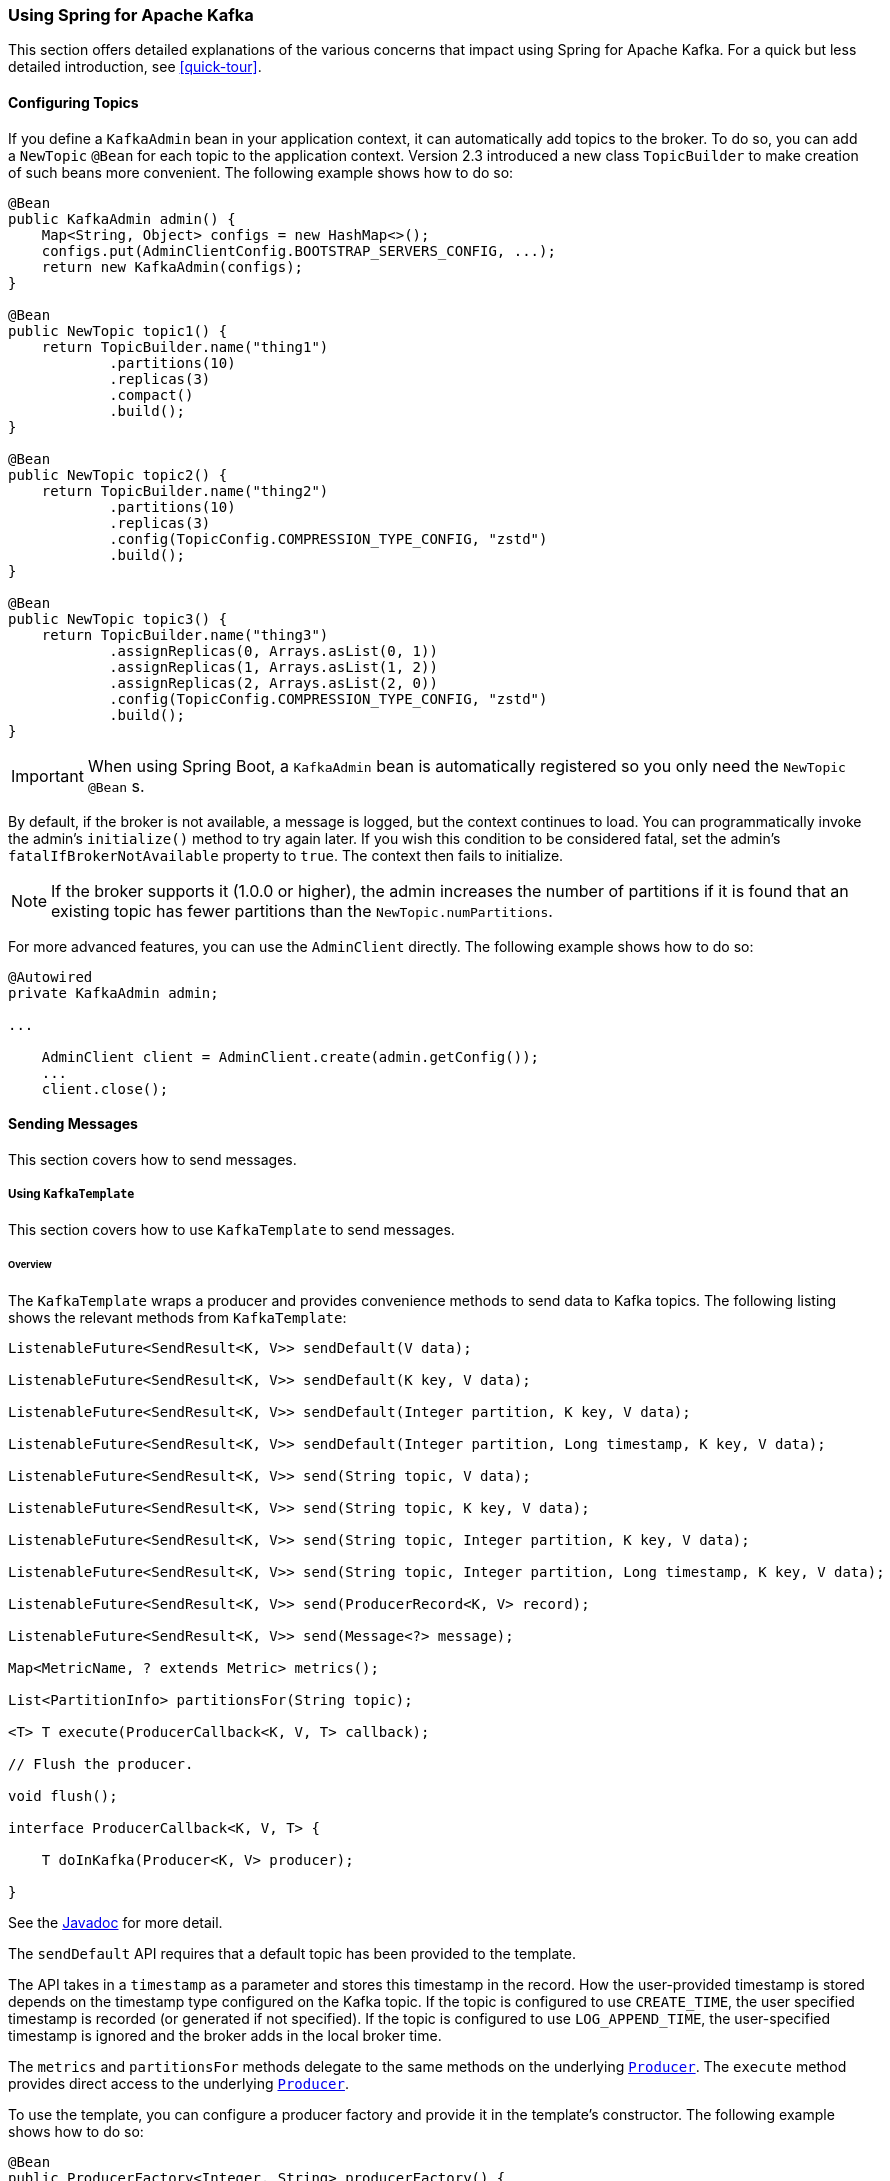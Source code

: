 [[kafka]]
=== Using Spring for Apache Kafka

This section offers detailed explanations of the various concerns that impact using Spring for Apache Kafka.
For a quick but less detailed introduction, see <<quick-tour>>.

[[configuring-topics]]
==== Configuring Topics

If you define a `KafkaAdmin` bean in your application context, it can automatically add topics to the broker.
To do so, you can add a `NewTopic` `@Bean` for each topic to the application context.
Version 2.3 introduced a new class `TopicBuilder` to make creation of such beans more convenient.
The following example shows how to do so:

====
[source, java]
----
@Bean
public KafkaAdmin admin() {
    Map<String, Object> configs = new HashMap<>();
    configs.put(AdminClientConfig.BOOTSTRAP_SERVERS_CONFIG, ...);
    return new KafkaAdmin(configs);
}

@Bean
public NewTopic topic1() {
    return TopicBuilder.name("thing1")
            .partitions(10)
            .replicas(3)
            .compact()
            .build();
}

@Bean
public NewTopic topic2() {
    return TopicBuilder.name("thing2")
            .partitions(10)
            .replicas(3)
            .config(TopicConfig.COMPRESSION_TYPE_CONFIG, "zstd")
            .build();
}

@Bean
public NewTopic topic3() {
    return TopicBuilder.name("thing3")
            .assignReplicas(0, Arrays.asList(0, 1))
            .assignReplicas(1, Arrays.asList(1, 2))
            .assignReplicas(2, Arrays.asList(2, 0))
            .config(TopicConfig.COMPRESSION_TYPE_CONFIG, "zstd")
            .build();
}
----
====

IMPORTANT: When using Spring Boot, a `KafkaAdmin` bean is automatically registered so you only need the `NewTopic` `@Bean` s.

By default, if the broker is not available, a message is logged, but the context continues to load.
You can programmatically invoke the admin's `initialize()` method to try again later.
If you wish this condition to be considered fatal, set the admin's `fatalIfBrokerNotAvailable` property to `true`.
The context then fails to initialize.

NOTE: If the broker supports it (1.0.0 or higher), the admin increases the number of partitions if it is found that an existing topic has fewer partitions than the `NewTopic.numPartitions`.

For more advanced features, you can use the `AdminClient` directly.
The following example shows how to do so:

====
[source, java]
----
@Autowired
private KafkaAdmin admin;

...

    AdminClient client = AdminClient.create(admin.getConfig());
    ...
    client.close();
----
====

==== Sending Messages

This section covers how to send messages.

[[kafka-template]]
===== Using `KafkaTemplate`

This section covers how to use `KafkaTemplate` to send messages.

====== Overview

The `KafkaTemplate` wraps a producer and provides convenience methods to send data to Kafka topics.
The following listing shows the relevant methods from `KafkaTemplate`:

====
[source, java]
----
ListenableFuture<SendResult<K, V>> sendDefault(V data);

ListenableFuture<SendResult<K, V>> sendDefault(K key, V data);

ListenableFuture<SendResult<K, V>> sendDefault(Integer partition, K key, V data);

ListenableFuture<SendResult<K, V>> sendDefault(Integer partition, Long timestamp, K key, V data);

ListenableFuture<SendResult<K, V>> send(String topic, V data);

ListenableFuture<SendResult<K, V>> send(String topic, K key, V data);

ListenableFuture<SendResult<K, V>> send(String topic, Integer partition, K key, V data);

ListenableFuture<SendResult<K, V>> send(String topic, Integer partition, Long timestamp, K key, V data);

ListenableFuture<SendResult<K, V>> send(ProducerRecord<K, V> record);

ListenableFuture<SendResult<K, V>> send(Message<?> message);

Map<MetricName, ? extends Metric> metrics();

List<PartitionInfo> partitionsFor(String topic);

<T> T execute(ProducerCallback<K, V, T> callback);

// Flush the producer.

void flush();

interface ProducerCallback<K, V, T> {

    T doInKafka(Producer<K, V> producer);

}
----
====

See the https://docs.spring.io/spring-kafka/api/org/springframework/kafka/core/KafkaTemplate.html[Javadoc] for more detail.

The `sendDefault` API requires that a default topic has been provided to the template.

The API takes in a `timestamp` as a parameter and stores this timestamp in the record.
How the user-provided timestamp is stored depends on the timestamp type configured on the Kafka topic.
If the topic is configured to use `CREATE_TIME`, the user specified timestamp is recorded (or generated if not specified).
If the topic is configured to use `LOG_APPEND_TIME`, the user-specified timestamp is ignored and the broker adds in the local broker time.

The `metrics` and `partitionsFor` methods delegate to the same methods on the underlying https://kafka.apache.org/20/javadoc/org/apache/kafka/clients/producer/Producer.html[`Producer`].
The `execute` method provides direct access to the underlying https://kafka.apache.org/20/javadoc/org/apache/kafka/clients/producer/Producer.html[`Producer`].

To use the template, you can configure a producer factory and provide it in the template's constructor.
The following example shows how to do so:

====
[source, java]
----
@Bean
public ProducerFactory<Integer, String> producerFactory() {
    return new DefaultKafkaProducerFactory<>(producerConfigs());
}

@Bean
public Map<String, Object> producerConfigs() {
    Map<String, Object> props = new HashMap<>();
    props.put(ProducerConfig.BOOTSTRAP_SERVERS_CONFIG, "localhost:9092");
    props.put(ProducerConfig.KEY_SERIALIZER_CLASS_CONFIG, StringSerializer.class);
    props.put(ProducerConfig.VALUE_SERIALIZER_CLASS_CONFIG, StringSerializer.class);
    // See https://kafka.apache.org/documentation/#producerconfigs for more properties
    return props;
}

@Bean
public KafkaTemplate<Integer, String> kafkaTemplate() {
    return new KafkaTemplate<Integer, String>(producerFactory());
}
----
====

You can also configure the template by using standard `<bean/>` definitions.

Then, to use the template, you can invoke one of its methods.

When you use the methods with a `Message<?>` parameter, the topic, partition, and key information is provided in a message header that includes the following items:

* `KafkaHeaders.TOPIC`
* `KafkaHeaders.PARTITION_ID`
* `KafkaHeaders.MESSAGE_KEY`
* `KafkaHeaders.TIMESTAMP`

The message payload is the data.

Optionally, you can configure the `KafkaTemplate` with a `ProducerListener` to get an asynchronous callback with the results of the send (success or failure) instead of waiting for the `Future` to complete.
The following listing shows the definition of the `ProducerListener` interface:

====
[source, java]
----
public interface ProducerListener<K, V> {

    void onSuccess(ProducerRecord<K, V> producerRecord, RecordMetadata recordMetadata);

    void onError(ProducerRecord<K, V> producerRecord, Exception exception);

}
----
====

By default, the template is configured with a `LoggingProducerListener`, which logs errors and does nothing when the send is successful.

For convenience, default method implementations are provided in case you want to implement only one of the methods.

Notice that the send methods return a `ListenableFuture<SendResult>`.
You can register a callback with the listener to receive the result of the send asynchronously.
The following example shows how to do so:

====
[source, java]
----
ListenableFuture<SendResult<Integer, String>> future = template.send("something");
future.addCallback(new ListenableFutureCallback<SendResult<Integer, String>>() {

    @Override
    public void onSuccess(SendResult<Integer, String> result) {
        ...
    }

    @Override
    public void onFailure(Throwable ex) {
        ...
    }

});
----
====

`SendResult` has two properties, a `ProducerRecord` and `RecordMetadata`.
See the Kafka API documentation for information about those objects.

The `Throwable` in `onFailure` can be cast to a `KafkaProducerException`; its `producerRecord` property contains the failed record.

If you wish to block the sending thread to await the result, you can invoke the future's `get()` method.
You may wish to invoke `flush()` before waiting or, for convenience, the template has a constructor with an `autoFlush` parameter that causes the template to `flush()` on each send.
Flushing is only needed if you have set the `linger.ms` producer property and want to immediately send a partial batch.

====== Examples

This section shows examples of sending messages to Kafka:

.Non Blocking (Async)
====
[source, java]
----
public void sendToKafka(final MyOutputData data) {
    final ProducerRecord<String, String> record = createRecord(data);

    ListenableFuture<SendResult<Integer, String>> future = template.send(record);
    future.addCallback(new ListenableFutureCallback<SendResult<Integer, String>>() {

        @Override
        public void onSuccess(SendResult<Integer, String> result) {
            handleSuccess(data);
        }

        @Override
        public void onFailure(Throwable ex) {
            handleFailure(data, record, ex);
        }

    });
}
----

.Blocking (Sync)
[source, java]
----
public void sendToKafka(final MyOutputData data) {
    final ProducerRecord<String, String> record = createRecord(data);

    try {
        template.send(record).get(10, TimeUnit.SECONDS);
        handleSuccess(data);
    }
    catch (ExecutionException e) {
        handleFailure(data, record, e.getCause());
    }
    catch (TimeoutException | InterruptedException e) {
        handleFailure(data, record, e);
    }
}
----
====

[[producer-factory]]
===== Using `DefaultKafkaProducerFactory`

As seen in <<kafka-template>>, a `ProducerFactory` is used to create the producer.

When not using <<transactions>>, by default, the `DefaultKafkaProducerFactory` creates a singleton producer used by all clients, as recommended in the `KafkaProducer` javadocs.
However, if you call `flush()` on the template, this can cause delays for other threads using the same producer.
Starting with version 2.3, the `DefaultKafkaProducerFactory` has a new property `producerPerThread`.
When set to `true`, the factory will create (and cache) a separate producer for each thread, to avoid this issue.

IMPORTANT: When `producerPerThread` is `true`, user code **must** call `closeThreadBoundProducer()` on the factory when the producer is no longer needed.
This will physically close the producer and remove it from the `ThreadLocal`.
Calling `reset()` or `destroy()` will not clean up these producers.

Also see <<tx-template-mixed>>.

When creating a `DefaultKafkaProducerFactory`, key and/or value `Serializer` classes can be picked up from configuration by calling the constructor that only takes in a Map of properties (see example in <<kafka-template>>), or `Serializer` instances may be passed to the `DefaultKafkaProducerFactory` constructor (in which case all `Producer` s share the same instances).
Alternatively you can provide `Supplier<Serializer>` s (starting with version 2.3) that will be used to obtain separate `Serializer` instances for each `Producer`:

====
[source, java]
----

@Bean
public ProducerFactory<Integer, CustomValue> producerFactory() {
    return new DefaultKafkaProducerFactory<>(producerConfigs(), null, () -> new CustomValueSerializer());
}

@Bean
public KafkaTemplate<Integer, CustomValue> kafkaTemplate() {
    return new KafkaTemplate<Integer, CustomValue>(producerFactory());
}

----
====

[[replying-template]]
===== Using `ReplyingKafkaTemplate`

Version 2.1.3 introduced a subclass of `KafkaTemplate` to provide request/reply semantics.
The class is named `ReplyingKafkaTemplate` and has one method (in addition to those in the superclass).
The following listing shows the method signatures:

====
[source, java]
----
RequestReplyFuture<K, V, R> sendAndReceive(ProducerRecord<K, V> record);

RequestReplyFuture<K, V, R> sendAndReceive(ProducerRecord<K, V> record,
    Duration replyTimeout);
----
====

The result is a `ListenableFuture` that is asynchronously populated with the result (or an exception, for a timeout).
The result also has a `sendFuture` property, which is the result of calling `KafkaTemplate.send()`.
You can use this future to determine the result of the send operation.

If the first method is used, or the `replyTimeout` argument is `null`, the template's `defaultReplyTimeout` property is used (5 seconds by default).

The following Spring Boot application shows an example of how to use the feature:

====
[source, java]
----
@SpringBootApplication
public class KRequestingApplication {

    public static void main(String[] args) {
        SpringApplication.run(KRequestingApplication.class, args).close();
    }

    @Bean
    public ApplicationRunner runner(ReplyingKafkaTemplate<String, String, String> template) {
        return args -> {
            ProducerRecord<String, String> record = new ProducerRecord<>("kRequests", "foo");
            RequestReplyFuture<String, String, String> replyFuture = template.sendAndReceive(record);
            SendResult<String, String> sendResult = replyFuture.getSendFuture().get(10, TimeUnit.SECONDS);
            System.out.println("Sent ok: " + sendResult.getRecordMetadata());
            ConsumerRecord<String, String> consumerRecord = replyFuture.get(10, TimeUnit.SECONDS);
            System.out.println("Return value: " + consumerRecord.value());
        };
    }

    @Bean
    public ReplyingKafkaTemplate<String, String, String> replyingTemplate(
            ProducerFactory<String, String> pf,
            ConcurrentMessageListenerContainer<Long, String> repliesContainer) {

        return new ReplyingKafkaTemplate<>(pf, repliesContainer);
    }

    @Bean
    public ConcurrentMessageListenerContainer<String, String> repliesContainer(
            ConcurrentKafkaListenerContainerFactory<String, String> containerFactory) {

        ConcurrentMessageListenerContainer<String, String> repliesContainer =
                containerFactory.createContainer("replies");
        repliesContainer.getContainerProperties().setGroupId("repliesGroup");
        repliesContainer.setAutoStartup(false);
        return repliesContainer;
    }

    @Bean
    public NewTopic kRequests() {
        return TopicBuilder.name("kRequests")
            .partitions(10)
            .replicas(2)
            .build();
    }

    @Bean
    public NewTopic kReplies() {
        return TopicBuilder.name("kReplies")
            .partitions(10)
            .replicas(2)
            .build();
    }

}
----
====

Note that we can use Boot's auto-configured container factory to create the reply container.

The template sets a header (named `KafkaHeaders.CORRELATION_ID` by default), which must be echoed back by the server side.

In this case, the following `@KafkaListener` application responds:

====
[source, java]
----
@SpringBootApplication
public class KReplyingApplication {

    public static void main(String[] args) {
        SpringApplication.run(KReplyingApplication.class, args);
    }

    @KafkaListener(id="server", topics = "kRequests")
    @SendTo // use default replyTo expression
    public String listen(String in) {
        System.out.println("Server received: " + in);
        return in.toUpperCase();
    }

    @Bean
    public NewTopic kRequests() {
        return TopicBuilder.name("kRequests")
            .partitions(10)
            .replicas(2)
            .build();
    }

    @Bean // not required if Jackson is on the classpath
    public MessagingMessageConverter simpleMapperConverter() {
        MessagingMessageConverter messagingMessageConverter = new MessagingMessageConverter();
        messagingMessageConverter.setHeaderMapper(new SimpleKafkaHeaderMapper());
        return messagingMessageConverter;
    }

}
----
====

The `@KafkaListener` infrastructure echoes the correlation ID and determines the reply topic.

See <<annotation-send-to>> for more information about sending replies.
The template uses the default header `KafKaHeaders.REPLY_TOPIC` to indicate the topic to which the reply goes.

Starting with version 2.2, the template tries to detect the reply topic or partition from the configured reply container.
If the container is configured to listen to a single topic or a single `TopicPartitionOffset`, it is used to set the reply headers.
If the container is configured otherwise, the user must set up the reply headers.
In this case, an `INFO` log message is written during initialization.
The following example uses `KafkaHeaders.REPLY_TOPIC`:

====
[source, java]
----
record.headers().add(new RecordHeader(KafkaHeaders.REPLY_TOPIC, "kReplies".getBytes()));
----
====

When you configure with a single reply `TopicPartitionOffset`, you can use the same reply topic for multiple templates, as long as each instance listens on a different partition.
When configuring with a single reply topic, each instance must use a different `group.id`.
In this case, all instances receive each reply, but only the instance that sent the request finds the correlation ID.
This may be useful for auto-scaling, but with the overhead of additional network traffic and the small cost of discarding each unwanted reply.
When you use this setting, we recommend that you set the template's `sharedReplyTopic` to `true`, which reduces the logging level of unexpected replies to DEBUG instead of the default ERROR.

IMPORTANT: If you have multiple client instances and you do not configure them as discussed in the preceding paragraph, each instance needs a dedicated reply topic.
An alternative is to set the `KafkaHeaders.REPLY_PARTITION` and use a dedicated partition for each instance.
The `Header` contains a four-byte int (big-endian).
The server must use this header to route the reply to the correct topic (`@KafkaListener` does this).
In this case, though, the reply container must not use Kafka's group management feature and must be configured to listen on a fixed partition (by using a `TopicPartitionOffset` in its `ContainerProperties` constructor).

NOTE: The `DefaultKafkaHeaderMapper` requires Jackson to be on the classpath (for the `@KafkaListener`).
If it is not available, the message converter has no header mapper, so you must configure a `MessagingMessageConverter` with a `SimpleKafkaHeaderMapper`, as shown earlier.

By default, 3 headers are used:

* `KafkaHeaders.CORRELATION_ID` - used to correlate the reply to a request
* `KafkaHeaders.REPLY_TOPIC` - used to tell the server where to reply
* `KafkaHeaders.REPLY_PARTITION` - (optional) used to tell the server which partition to reply to

These header names are used by the `@KafkaListener` infrastructure to route the reply.

Starting with version 2.3, you can customize the header names - the template has 3 properties `correlationHeaderName`, `replyTopicHeaderName`, and `replyPartitionHeaderName`.
This is useful if your server is not a Spring application (or does not use the `@KafkaListener`).

[[aggregating-request-reply]]
===== Aggregating Multiple Replies

The template in <<replying-template>> is strictly for a single request/reply scenario.
For cases where multiple receivers of a single message return a reply, you can use the `AggregatingReplyingKafkaTemplate`.
This is an implementation of the client-side of the https://www.enterpriseintegrationpatterns.com/patterns/messaging/BroadcastAggregate.html[Scatter-Gather Enterprise Integration Pattern].

Like the `ReplyingKafkaTemplate`, the `AggregatingReplyingKafkaTemplate` constructor takes a producer factory and a listener container to receive the replies; it has a third parameter `BiPredicate<List<ConsumerRecord<K, R>>, Boolean> releaseStrategy` which is consulted each time a reply is received; when the predicate returns `true`, the collection of `ConsumerRecord` s is used to complete the `Future` returned by the `sendAndReceive` method.

There is an additional property `returnPartialOnTimeout` (default false).
When this is set to `true`, instead of completing the future with a `KafkaReplyTimeoutException`, a partial result completes the future normally (as long as at least one reply record has been received).

Starting with version 2.3.5, the predicate is also called after a timeout (if `returnPartialOnTimeout` is `true`).
The first argument is the current list of records; the second is `true` if this call is due to a timeout.
The predicate can modify the list of records.

====
[source, java]
----
AggregatingReplyingKafkaTemplate<Integer, String, String> template =
        new AggregatingReplyingKafkaTemplate<>(producerFactory, container,
                        coll -> coll.size() == releaseSize);
...
RequestReplyFuture<Integer, String, Collection<ConsumerRecord<Integer, String>>> future =
        template.sendAndReceive(record);
future.getSendFuture().get(10, TimeUnit.SECONDS); // send ok
ConsumerRecord<Integer, Collection<ConsumerRecord<Integer, String>>> consumerRecord =
        future.get(30, TimeUnit.SECONDS);
----
====

Notice that the return type is a `ConsumerRecord` with a value that is a collection of `ConsumerRecord` s.
The "outer" `ConsumerRecord` is not a "real" record, it is synthesized by the template, as a holder for the actual reply records received for the request.
When a normal release occurs (release strategy returns true), the topic is set to `aggregatedResults`; if `returnPartialOnTimeout` is true, and timeout occurs (and at least one reply record has been received), the topic is set to `partialResultsAfterTimeout`.
The template provides constant static variables for these "topic" names:

====
[source, java]
----
/**
 * Pseudo topic name for the "outer" {@link ConsumerRecords} that has the aggregated
 * results in its value after a normal release by the release strategy.
 */
public static final String AGGREGATED_RESULTS_TOPIC = "aggregatedResults";

/**
 * Pseudo topic name for the "outer" {@link ConsumerRecords} that has the aggregated
 * results in its value after a timeout.
 */
public static final String PARTIAL_RESULTS_AFTER_TIMEOUT_TOPIC = "partialResultsAfterTimeout";
----
====

The real `ConsumerRecord` s in the `Collection` contain the actual topic(s) from which the replies are received.

IMPORTANT: The listener container for the replies MUST be configured with `AckMode.MANUAL` or `AckMode.MANUAL_IMMEDIATE`; the consumer property `enable.auto.commit` must be `false` (the default since version 2.3).
To avoid any possibility of losing messages, the template only commits offsets when there are zero requests outstanding, i.e. when the last outstanding request is released by the release strategy.
After a rebalance, it is possible for duplicate reply deliveries; these will be ignored for any in-flight requests; you may see error log messages when duplicate replies are received for already released replies.

==== Receiving Messages

You can receive messages by configuring a `MessageListenerContainer` and providing a message listener or by using the `@KafkaListener` annotation.

[[message-listeners]]
===== Message Listeners

When you use a <<message-listener-container,message listener container>>, you must provide a listener to receive data.
There are currently eight supported interfaces for message listeners.
The following listing shows these interfaces:

====
[source, java]
----
public interface MessageListener<K, V> { <1>

    void onMessage(ConsumerRecord<K, V> data);

}

public interface AcknowledgingMessageListener<K, V> { <2>

    void onMessage(ConsumerRecord<K, V> data, Acknowledgment acknowledgment);

}

public interface ConsumerAwareMessageListener<K, V> extends MessageListener<K, V> { <3>

    void onMessage(ConsumerRecord<K, V> data, Consumer<?, ?> consumer);

}

public interface AcknowledgingConsumerAwareMessageListener<K, V> extends MessageListener<K, V> { <4>

    void onMessage(ConsumerRecord<K, V> data, Acknowledgment acknowledgment, Consumer<?, ?> consumer);

}

public interface BatchMessageListener<K, V> { <5>

    void onMessage(List<ConsumerRecord<K, V>> data);

}

public interface BatchAcknowledgingMessageListener<K, V> { <6>

    void onMessage(List<ConsumerRecord<K, V>> data, Acknowledgment acknowledgment);

}

public interface BatchConsumerAwareMessageListener<K, V> extends BatchMessageListener<K, V> { <7>

    void onMessage(List<ConsumerRecord<K, V>> data, Consumer<?, ?> consumer);

}

public interface BatchAcknowledgingConsumerAwareMessageListener<K, V> extends BatchMessageListener<K, V> { <8>

    void onMessage(List<ConsumerRecord<K, V>> data, Acknowledgment acknowledgment, Consumer<?, ?> consumer);

}
----

<1> Use this interface for processing individual `ConsumerRecord` instances received from the Kafka consumer `poll()` operation when using auto-commit or one of the container-managed <<committing-offsets,commit methods>>.

<2> Use this interface for processing individual `ConsumerRecord` instances received from the Kafka consumer `poll()` operation when using one of the manual <<committing-offsets,commit methods>>.

<3> Use this interface for processing individual `ConsumerRecord` instances received from the Kafka consumer `poll()` operation when using auto-commit or one of the container-managed <<committing-offsets,commit methods>>.
Access to the `Consumer` object is provided.

<4> Use this interface for processing individual `ConsumerRecord` instances received from the Kafka consumer `poll()` operation when using one of the manual <<committing-offsets,commit methods>>.
Access to the `Consumer` object is provided.

<5> Use this interface for processing all `ConsumerRecord` instances received from the Kafka consumer `poll()` operation when using auto-commit or one of the container-managed <<committing-offsets,commit methods>>.
`AckMode.RECORD` is not supported when you use this interface, since the listener is given the complete batch.

<6> Use this interface for processing all `ConsumerRecord` instances received from the Kafka consumer `poll()` operation when using one of the manual <<committing-offsets,commit methods>>.

<7> Use this interface for processing all `ConsumerRecord` instances received from the Kafka consumer `poll()` operation when using auto-commit or one of the container-managed <<committing-offsets,commit methods>>.
`AckMode.RECORD` is not supported when you use this interface, since the listener is given the complete batch.
Access to the `Consumer` object is provided.

<8> Use this interface for processing all `ConsumerRecord` instances received from the Kafka consumer `poll()` operation when using one of the manual <<committing-offsets,commit methods>>.
Access to the `Consumer` object is provided.
====

IMPORTANT: The `Consumer` object is not thread-safe.
You must only invoke its methods on the thread that calls the listener.

[[message-listener-container]]
===== Message Listener Containers

Two `MessageListenerContainer` implementations are provided:

* `KafkaMessageListenerContainer`
* `ConcurrentMessageListenerContainer`

The `KafkaMessageListenerContainer` receives all message from all topics or partitions on a single thread.
The `ConcurrentMessageListenerContainer` delegates to one or more `KafkaMessageListenerContainer` instances to provide multi-threaded consumption.

Starting with version 2.2.7, you can add a `RecordInterceptor` to the listener container; it will be invoked before calling the listener allowing inspection or modification of the record.
If the interceptor returns null, the listener is not called.
The interceptor is not invoked when the listener is a <<batch-listners, batch listener>>.

Starting with version 2.3, the `CompositeRecordInterceptor` can be used to invoke multiple interceptors.

By default, when using transactions, the interceptor is invoked after the transaction has started.
Starting with version 2.3.4, you can set the listener container's `interceptBeforeTx` property to invoke the interceptor before the transaction has started instead.

No interceptor is provided for batch listeners because Kafka already provides a `ConsumerInterceptor`.

Starting with versions 2.3.8, 2.4.6, the `ConcurrentMessageListenerContainer` now supports https://kafka.apache.org/documentation/#static_membership[Static Membership] when the concurrency is greater than one.
The `group.instance.id` is suffixed with `-n` with `n` starting at `1`.
This, together with an increased `session.timeout.ms`, can be used to reduce rebalance events, for example, when application instances are restarted.

[[kafka-container]]
====== Using `KafkaMessageListenerContainer`

The following constructors are available:

====
[source, java]
----
public KafkaMessageListenerContainer(ConsumerFactory<K, V> consumerFactory,
                    ContainerProperties containerProperties)

public KafkaMessageListenerContainer(ConsumerFactory<K, V> consumerFactory,
                    ContainerProperties containerProperties,
                    TopicPartitionOffset... topicPartitions)
----
====

Each takes a `ConsumerFactory` and information about topics and partitions, as well as other configuration in a `ContainerProperties`
object.
The second constructor is used by the `ConcurrentMessageListenerContainer` (<<using-ConcurrentMessageListenerContainer,described later>>) to distribute `TopicPartitionOffset` across the consumer instances.
`ContainerProperties` has the following constructors:

====
[source, java]
----
public ContainerProperties(TopicPartitionOffset... topicPartitions)

public ContainerProperties(String... topics)

public ContainerProperties(Pattern topicPattern)
----
====

The first constructor takes an array of `TopicPartitionOffset` arguments to explicitly instruct the container about which partitions to use (using the consumer `assign()` method) and with an optional initial offset.
A positive value is an absolute offset by default.
A negative value is relative to the current last offset within a partition by default.
A constructor for `TopicPartitionOffset` that takes an additional `boolean` argument is provided.
If this is `true`, the initial offsets (positive or negative) are relative to the current position for this consumer.
The offsets are applied when the container is started.
The second takes an array of topics, and Kafka allocates the partitions based on the `group.id` property -- distributing partitions across the group.
The third uses a regex `Pattern` to select the topics.

To assign a `MessageListener` to a container, you can use the `ContainerProps.setMessageListener` method when creating the Container.
The following example shows how to do so:

====
[source, java]
----
ContainerProperties containerProps = new ContainerProperties("topic1", "topic2");
containerProps.setMessageListener(new MessageListener<Integer, String>() {
    ...
});
DefaultKafkaConsumerFactory<Integer, String> cf =
                        new DefaultKafkaConsumerFactory<>(consumerProps());
KafkaMessageListenerContainer<Integer, String> container =
                        new KafkaMessageListenerContainer<>(cf, containerProps);
return container;
----
====

Note that when creating a `DefaultKafkaConsumerFactory`, using the constructor that just takes in the properties as above means that key and value `Deserializer` classes are picked up from configuration.
Alternatively, `Deserializer` instances may be passed to the `DefaultKafkaConsumerFactory` constructor for key and/or value, in which case all Consumers share the same instances.
Another option is to provide `Supplier<Deserializer>` s (starting with version 2.3) that will be used to obtain separate `Deserializer` instances for each `Consumer`:

====
[source, java]
----

DefaultKafkaConsumerFactory<Integer, CustomValue> cf =
                        new DefaultKafkaConsumerFactory<>(consumerProps(), null, () -> new CustomValueDeserializer());
KafkaMessageListenerContainer<Integer, String> container =
                        new KafkaMessageListenerContainer<>(cf, containerProps);
return container;
----
====

Refer to the https://docs.spring.io/spring-kafka/api/org/springframework/kafka/listener/ContainerProperties.html[Javadoc] for `ContainerProperties` for more information about the various properties that you can set.

Since version 2.1.1, a new property called `logContainerConfig` is available.
When `true` and `INFO` logging is enabled each listener container writes a log message summarizing its configuration properties.

By default, logging of topic offset commits is performed at the `DEBUG` logging level.
Starting with version 2.1.2, a property in `ContainerProperties` called `commitLogLevel` lets you specify the log level for these messages.
For example, to change the log level to `INFO`, you can use `containerProperties.setCommitLogLevel(LogIfLevelEnabled.Level.INFO);`.

Starting with version 2.2, a new container property called `missingTopicsFatal` has been added (default: `false` since 2.3.4).
This prevents the container from starting if any of the configured topics are not present on the broker.
It does not apply if the container is configured to listen to a topic pattern (regex).
Previously, the container threads looped within the `consumer.poll()` method waiting for the topic to appear while logging many messages.
Aside from the logs, there was no indication that there was a problem.

As of version 2.3.5, a new container property called `authorizationExceptionRetryInterval` has been introduced.
This causes the container to retry fetching messages after getting any `AuthorizationException` from `KafkaConsumer`.
This can happen when, for example, the configured user is denied access to read certain topic.
Defining `authorizationExceptionRetryInterval` should help the application to recover as soon as proper permissions are granted.

NOTE: By default, no interval is configured - authorization errors are considered fatal, which causes the container to stop.

[[using-ConcurrentMessageListenerContainer]]
====== Using `ConcurrentMessageListenerContainer`

The single constructor is similar to the first `KafkaListenerContainer` constructor.
The following listing shows the constructor's signature:

====
[source, java]
----
public ConcurrentMessageListenerContainer(ConsumerFactory<K, V> consumerFactory,
                            ContainerProperties containerProperties)

----
====

It also has a `concurrency` property.
For example, `container.setConcurrency(3)` creates three `KafkaMessageListenerContainer` instances.

For the first constructor, Kafka distributes the partitions across the consumers using its group management capabilities.

[IMPORTANT]
====
When listening to multiple topics, the default partition distribution may not be what you expect.
For example, if you have three topics with five partitions each and you want to use `concurrency=15`, you see only five active consumers, each assigned one partition from each topic, with the other 10 consumers being idle.
This is because the default Kafka `PartitionAssignor` is the `RangeAssignor` (see its Javadoc).
For this scenario, you may want to consider using the `RoundRobinAssignor` instead, which distributes the partitions across all of the consumers.
Then, each consumer is assigned one topic or partition.
To change the `PartitionAssignor`, you can set the `partition.assignment.strategy` consumer property (`ConsumerConfigs.PARTITION_ASSIGNMENT_STRATEGY_CONFIG`) in the properties provided to the `DefaultKafkaConsumerFactory`.

When using Spring Boot, you can assign set the strategy as follows:

=====
[source]
----
spring.kafka.consumer.properties.partition.assignment.strategy=\
org.apache.kafka.clients.consumer.RoundRobinAssignor
----
=====
====

For the second constructor, the `ConcurrentMessageListenerContainer` distributes the `TopicPartition` instances across the delegate `KafkaMessageListenerContainer` instances.

If, say, six `TopicPartition` instances are provided and the `concurrency` is `3`; each container gets two partitions.
For five `TopicPartition` instances, two containers get two partitions, and the third gets one.
If the `concurrency` is greater than the number of `TopicPartitions`, the `concurrency` is adjusted down such that each container gets one partition.

NOTE: The `client.id` property (if set) is appended with `-n` where `n` is the consumer instance that corresponds to the concurrency.
This is required to provide unique names for MBeans when JMX is enabled.

Starting with version 1.3, the `MessageListenerContainer` provides access to the metrics of the underlying `KafkaConsumer`.
In the case of `ConcurrentMessageListenerContainer`, the `metrics()` method returns the metrics for all the target `KafkaMessageListenerContainer` instances.
The metrics are grouped into the `Map<MetricName, ? extends Metric>` by the `client-id` provided for the underlying `KafkaConsumer`.

Starting with version 2.3, the `ContainerProperties` provides an `idleBetweenPolls` option to let the main loop in the listener container to sleep between `KafkaConsumer.poll()` calls.
An actual sleep interval is selected as the minimum from the provided option and difference between the `max.poll.interval.ms` consumer config and the current records batch processing time.

[[committing-offsets]]
====== Committing Offsets

Several options are provided for committing offsets.
If the `enable.auto.commit` consumer property is `true`, Kafka auto-commits the offsets according to its configuration.
If it is `false`, the containers support several `AckMode` settings (described in the next list).
The default `AckMode` is `BATCH`.
Starting with version 2.3, the framework sets `enable.auto.commit` to `false` unless explicitly set in the configuration.
Previously, the Kafka default (`true`) was used if the property was not set.

The consumer `poll()` method returns one or more `ConsumerRecords`.
The `MessageListener` is called for each record.
The following lists describes the action taken by the container for each `AckMode` (when transactions are not being used):

* `RECORD`: Commit the offset when the listener returns after processing the record.
* `BATCH`: Commit the offset when all the records returned by the `poll()` have been processed.
* `TIME`: Commit the offset when all the records returned by the `poll()` have been processed, as long as the `ackTime` since the last commit has been exceeded.
* `COUNT`: Commit the offset when all the records returned by the `poll()` have been processed, as long as `ackCount` records have been received since the last commit.
* `COUNT_TIME`: Similar to `TIME` and `COUNT`, but the commit is performed if either condition is `true`.
* `MANUAL`: The message listener is responsible to `acknowledge()` the `Acknowledgment`.
After that, the same semantics as `BATCH` are applied.
* `MANUAL_IMMEDIATE`: Commit the offset immediately when the `Acknowledgment.acknowledge()` method is called by the listener.

When using <<transactions, transactions>>, the offset(s) are sent to the transaction and the semantics are equivalent to `RECORD` or `BATCH`, depending on the listener type (record or batch).

NOTE: `MANUAL`, and `MANUAL_IMMEDIATE` require the listener to be an `AcknowledgingMessageListener` or a `BatchAcknowledgingMessageListener`.
See <<message-listeners, Message Listeners>>.

Depending on the `syncCommits` container property, the `commitSync()` or `commitAsync()` method on the consumer is used.
`syncCommits` is `true` by default; also see `setSyncCommitTimeout`.
See `setCommitCallback` to get the results of asynchronous commits; the default callback is the `LoggingCommitCallback` which logs errors (and successes at debug level).

Because the listener container has it's own mechanism for committing offsets, it prefers the Kafka `ConsumerConfig.ENABLE_AUTO_COMMIT_CONFIG` to be `false`.
Starting with version 2.3, it unconditionally sets it to false unless specifically set in the consumer factory or the container's consumer property overrides.

The `Acknowledgment` has the following method:

====
[source, java]
----
public interface Acknowledgment {

    void acknowledge();

}
----
====

This method gives the listener control over when offsets are committed.

Starting with version 2.3, the `Acknowledgment` interface has two additional methods `nack(long sleep)` and `nack(int index, long sleep)`.
The first one is used with a record listener, the second with a batch listener.
Calling the wrong method for your listener type will throw an `IllegalStateException`.

IMPORTANT: `nack()` can only be called on the consumer thread that invokes your listener.

With a record listener, when `nack()` is called, any pending offsets are committed, the remaing records from the last poll are discarded, and seeks are performed on their partitions so that the failed record and unprocessed records are redelivered on the next `poll()`.
The consumer thread can be paused before redelivery, by setting the `sleep` argument.
This is similar functionality to throwing an exception when the container is configured with a `SeekToCurrentErrorHandler`.

When using a batch listener, you can specify the index within the batch where the failure occurred.
When `nack()` is called, offsets will be committed for records before the index and seeks are performed on the partitions for the failed and discarded records so that they will be redelivered on the next `poll()`.
This is an improvement over the `SeekToCurrentBatchErrorHandler`, which can only seek the entire batch for redelivery.

See <<seek-to-current>> for more information.
Also see <<retrying-batch-eh>>.

IMPORTANT: When using partition assignment via group management, it is important to ensure the `sleep` argument (plus the time spent processing records from the previous poll) is less than the consumer `max.poll.interval.ms` property.

[[container-auto-startup]]
====== Listener Container Auto Startup

The listener containers implement `SmartLifecycle`, and `autoStartup` is `true` by default.
The containers are started in a late phase (`Integer.MAX-VALUE - 100`).
Other components that implement `SmartLifecycle`, to handle data from listeners, should be started in an earlier phase.
The `- 100` leaves room for later phases to enable components to be auto-started after the containers.


[[kafka-listener-annotation]]
===== `@KafkaListener` Annotation

The `@KafkaListener` annotation is used to designate a bean method as a listener for a listener container.
The bean is wrapped in a `MessagingMessageListenerAdapter` configured with various features, such as converters to convert the data, if necessary, to match the method parameters.

You can configure most attributes on the annotation with SpEL by using `#{...}` or property placeholders (`${...}`).
See the https://docs.spring.io/spring-kafka/api/org/springframework/kafka/annotation/KafkaListener.html[Javadoc] for more information.

[[record-listener]]
====== Record Listeners

The `@KafkaListener` annotation provides a mechanism for simple POJO listeners.
The following example shows how to use it:

====
[source, java]
----
public class Listener {

    @KafkaListener(id = "foo", topics = "myTopic", clientIdPrefix = "myClientId")
    public void listen(String data) {
        ...
    }

}
----
====

This mechanism requires an `@EnableKafka` annotation on one of your `@Configuration` classes and a listener container factory, which is used to configure the underlying `ConcurrentMessageListenerContainer`.
By default, a bean with name `kafkaListenerContainerFactory` is expected.
The following example shows how to use `ConcurrentMessageListenerContainer`:

====
[source, java]
----
@Configuration
@EnableKafka
public class KafkaConfig {

    @Bean
    KafkaListenerContainerFactory<ConcurrentMessageListenerContainer<Integer, String>>
                        kafkaListenerContainerFactory() {
        ConcurrentKafkaListenerContainerFactory<Integer, String> factory =
                                new ConcurrentKafkaListenerContainerFactory<>();
        factory.setConsumerFactory(consumerFactory());
        factory.setConcurrency(3);
        factory.getContainerProperties().setPollTimeout(3000);
        return factory;
    }

    @Bean
    public ConsumerFactory<Integer, String> consumerFactory() {
        return new DefaultKafkaConsumerFactory<>(consumerConfigs());
    }

    @Bean
    public Map<String, Object> consumerConfigs() {
        Map<String, Object> props = new HashMap<>();
        props.put(ProducerConfig.BOOTSTRAP_SERVERS_CONFIG, embeddedKafka.getBrokersAsString());
        ...
        return props;
    }
}
----
====

Notice that, to set container properties, you must use the `getContainerProperties()` method on the factory.
It is used as a template for the actual properties injected into the container.

Starting with version 2.1.1, you can now set the `client.id` property for consumers created by the annotation.
The `clientIdPrefix` is suffixed with `-n`, where `n` is an integer representing the container number when using concurrency.

Starting with version 2.2, you can now override the container factory's `concurrency` and `autoStartup` properties by using properties on the annotation itself.
The properties can be simple values, property placeholders, or SpEL expressions.
The following example shows how to do so:

====
[source, java]
----
@KafkaListener(id = "myListener", topics = "myTopic",
        autoStartup = "${listen.auto.start:true}", concurrency = "${listen.concurrency:3}")
public void listen(String data) {
    ...
}
----
====

You can also configure POJO listeners with explicit topics and partitions (and, optionally, their initial offsets).
The following example shows how to do so:

====
[source, java]
----
@KafkaListener(id = "thing2", topicPartitions =
        { @TopicPartition(topic = "topic1", partitions = { "0", "1" }),
          @TopicPartition(topic = "topic2", partitions = "0",
             partitionOffsets = @PartitionOffset(partition = "1", initialOffset = "100"))
        })
public void listen(ConsumerRecord<?, ?> record) {
    ...
}
----
====

You can specify each partition in the `partitions` or `partitionOffsets` attribute but not both.

As with most annotation properties, you can use SpEL expressions; for an example of how to generate a large list of partitions, see <<tip-assign-all-parts>>.

When using manual `AckMode`, you can also provide the listener with the `Acknowledgment`.
The following example also shows how to use a different container factory.

====
[source, java]
----
@KafkaListener(id = "cat", topics = "myTopic",
          containerFactory = "kafkaManualAckListenerContainerFactory")
public void listen(String data, Acknowledgment ack) {
    ...
    ack.acknowledge();
}
----
====

Finally, metadata about the message is available from message headers.
You can use the following header names to retrieve the headers of the message:

* `KafkaHeaders.OFFSET`
* `KafkaHeaders.RECEIVED_MESSAGE_KEY`
* `KafkaHeaders.RECEIVED_TOPIC`
* `KafkaHeaders.RECEIVED_PARTITION_ID`
* `KafkaHeaders.RECEIVED_TIMESTAMP`
* `KafkaHeaders.TIMESTAMP_TYPE`

The following example shows how to use the headers:

====
[source, java]
----
@KafkaListener(id = "qux", topicPattern = "myTopic1")
public void listen(@Payload String foo,
        @Header(KafkaHeaders.RECEIVED_MESSAGE_KEY) Integer key,
        @Header(KafkaHeaders.RECEIVED_PARTITION_ID) int partition,
        @Header(KafkaHeaders.RECEIVED_TOPIC) String topic,
        @Header(KafkaHeaders.RECEIVED_TIMESTAMP) long ts
        ) {
    ...
}
----
====

[[batch-listeners]]
====== Batch listeners

Starting with version 1.1, you can configure `@KafkaListener` methods to receive the entire batch of consumer records received from the consumer poll.
To configure the listener container factory to create batch listeners, you can set the `batchListener` property.
The following example shows how to do so:

====
[source, java]
----
@Bean
public KafkaListenerContainerFactory<?, ?> batchFactory() {
    ConcurrentKafkaListenerContainerFactory<Integer, String> factory =
            new ConcurrentKafkaListenerContainerFactory<>();
    factory.setConsumerFactory(consumerFactory());
    factory.setBatchListener(true);  // <<<<<<<<<<<<<<<<<<<<<<<<<
    return factory;
}
----
====

The following example shows how to receive a list of payloads:

====
[source, java]
----
@KafkaListener(id = "list", topics = "myTopic", containerFactory = "batchFactory")
public void listen(List<String> list) {
    ...
}
----
====

The topic, partition, offset, and so on are available in headers that parallel the payloads.
The following example shows how to use the headers:

====
[source, java]
----
@KafkaListener(id = "list", topics = "myTopic", containerFactory = "batchFactory")
public void listen(List<String> list,
        @Header(KafkaHeaders.RECEIVED_MESSAGE_KEY) List<Integer> keys,
        @Header(KafkaHeaders.RECEIVED_PARTITION_ID) List<Integer> partitions,
        @Header(KafkaHeaders.RECEIVED_TOPIC) List<String> topics,
        @Header(KafkaHeaders.OFFSET) List<Long> offsets) {
    ...
}
----
====

Alternatively, you can receive a `List` of `Message<?>` objects with each offset and other details in each message, but it must be the only parameter (aside from optional `Acknowledgment`, when using manual commits, and/or `Consumer<?, ?>` parameters) defined on the method.
The following example shows how to do so:

====
[source, java]
----
@KafkaListener(id = "listMsg", topics = "myTopic", containerFactory = "batchFactory")
public void listen14(List<Message<?>> list) {
    ...
}

@KafkaListener(id = "listMsgAck", topics = "myTopic", containerFactory = "batchFactory")
public void listen15(List<Message<?>> list, Acknowledgment ack) {
    ...
}

@KafkaListener(id = "listMsgAckConsumer", topics = "myTopic", containerFactory = "batchFactory")
public void listen16(List<Message<?>> list, Acknowledgment ack, Consumer<?, ?> consumer) {
    ...
}
----
====

No conversion is performed on the payloads in this case.

If the `BatchMessagingMessageConverter` is configured with a `RecordMessageConverter`, you can also add a generic type to the `Message` parameter and the payloads are converted.
See <<payload-conversion-with-batch>> for more information.

You can also receive a list of `ConsumerRecord<?, ?>` objects, but it must be the only parameter (aside from optional `Acknowledgment`, when using manual commits and `Consumer<?, ?>` parameters) defined on the method.
The following example shows how to do so:

====
[source, java]
----
@KafkaListener(id = "listCRs", topics = "myTopic", containerFactory = "batchFactory")
public void listen(List<ConsumerRecord<Integer, String>> list) {
    ...
}

@KafkaListener(id = "listCRsAck", topics = "myTopic", containerFactory = "batchFactory")
public void listen(List<ConsumerRecord<Integer, String>> list, Acknowledgment ack) {
    ...
}
----
====

Starting with version 2.2, the listener can receive the complete `ConsumerRecords<?, ?>` object returned by the `poll()` method, letting the listener access additional methods, such as `partitions()` (which returns the `TopicPartition` instances in the list) and `records(TopicPartition)` (which gets selective records).
Again, this must be the only parameter (aside from optional `Acknowledgment`, when using manual commits or `Consumer<?, ?>` parameters) on the method.
The following example shows how to do so:

====
[source, java]
----
@KafkaListener(id = "pollResults", topics = "myTopic", containerFactory = "batchFactory")
public void pollResults(ConsumerRecords<?, ?> records) {
    ...
}
----
====

IMPORTANT: If the container factory has a `RecordFilterStrategy` configured, it is ignored for `ConsumerRecords<?, ?>` listeners, with a `WARN` log message emitted.
Records can only be filtered with a batch listener if the `<List<?>>` form of listener is used.

[[annotation-properties]]
====== Annotation Properties

Starting with version 2.0, the `id` property (if present) is used as the Kafka consumer `group.id` property, overriding the configured property in the consumer factory, if present.
You can also set `groupId` explicitly or set `idIsGroup` to false to restore the previous behavior of using the consumer factory `group.id`.

You can use property placeholders or SpEL expressions within most annotation properties, as the following example shows:

====
[source, java]
----
@KafkaListener(topics = "${some.property}")

@KafkaListener(topics = "#{someBean.someProperty}",
    groupId = "#{someBean.someProperty}.group")
----
====

Starting with version 2.1.2, the SpEL expressions support a special token: `__listener`.
It is a pseudo bean name that represents the current bean instance within which this annotation exists.

Consider the following example:

====
[source, java]
----
@Bean
public Listener listener1() {
    return new Listener("topic1");
}

@Bean
public Listener listener2() {
    return new Listener("topic2");
}
----
====

Given the beans in the previous example, we can then use the following:

====
[source, java]
----
public class Listener {

    private final String topic;

    public Listener(String topic) {
        this.topic = topic;
    }

    @KafkaListener(topics = "#{__listener.topic}",
        groupId = "#{__listener.topic}.group")
    public void listen(...) {
        ...
    }

    public String getTopic() {
        return this.topic;
    }

}
----
====

If, in the unlikely event that you have an actual bean called `__listener`, you can change the expression token byusing the `beanRef` attribute.
The following example shows how to do so:

====
[source, java]
----
@KafkaListener(beanRef = "__x", topics = "#{__x.topic}",
    groupId = "#{__x.topic}.group")
----
====

Starting with version 2.2.4, you can specify Kafka consumer properties directly on the annotation, these will override any properties with the same name configured in the consumer factory. You **cannot** specify the `group.id` and `client.id` properties this way; they will be ignored; use the `groupId` and `clientIdPrefix` annotation properties for those.

The properties are specified as individual strings with the normal Java `Properties` file format: `foo:bar`, `foo=bar`, or `foo bar`.

====
[source, java]
----
@KafkaListener(topics = "myTopic", groupId="group", properties= {
    "max.poll.interval.ms:60000",
    ConsumerConfig.MAX_POLL_RECORDS_CONFIG + "=100"
})
----
====

[[listener-group-id]]
===== Obtaining the Consumer `group.id`

When running the same listener code in multiple containers, it may be useful to be able to determine which container (identified by its `group.id` consumer property) that a record came from.

You can call `KafkaUtils.getConsumerGroupId()` on the listener thread to do this.
Alternatively, you can access the group id in a method parameter.

====
[source, java]
----
@KafkaListener(id = "bar", topicPattern = "${topicTwo:annotated2}", exposeGroupId = "${always:true}")
public void listener(@Payload String foo,
        @Header(KafkaHeaders.GROUP_ID) String groupId) {
...
}
----
====

IMPORTANT: This is available in record listeners and batch listeners that receive a `List<?>` of records.
It is **not** available in a batch listener that receives a `ConsumerRecords<?, ?>` argument.
Use the `KafkaUtils` mechanism in that case.

===== Container Thread Naming

Listener containers currently use two task executors, one to invoke the consumer and another that is used to invoke the listener when the kafka consumer property `enable.auto.commit` is `false`.
You can provide custom executors by setting the `consumerExecutor` and `listenerExecutor` properties of the container's `ContainerProperties`.
When using pooled executors, be sure that enough threads are available to handle the concurrency across all the containers in which they are used.
When using the `ConcurrentMessageListenerContainer`, a thread from each is used for each consumer (`concurrency`).

If you do not provide a consumer executor, a `SimpleAsyncTaskExecutor` is used.
This executor creates threads with names similar to `<beanName>-C-1` (consumer thread).
For the `ConcurrentMessageListenerContainer`, the `<beanName>` part of the thread name becomes `<beanName>-m`, where `m` represents the consumer instance.
`n` increments each time the container is started.
So, with a bean name of `container`, threads in this container will be named `container-0-C-1`, `container-1-C-1` etc., after the container is started the first time; `container-0-C-2`, `container-1-C-2` etc., after a stop and subsequent start.

[[kafka-listener-meta]]
===== `@KafkaListener` as a Meta Annotation

Starting with version 2.2, you can now use `@KafkaListener` as a meta annotation.
The following example shows how to do so:

====
[source, java]
----
@Target(ElementType.METHOD)
@Retention(RetentionPolicy.RUNTIME)
@KafkaListener
public @interface MyThreeConsumersListener {

    @AliasFor(annotation = KafkaListener.class, attribute = "id")
    String id();

    @AliasFor(annotation = KafkaListener.class, attribute = "topics")
    String[] topics();

    @AliasFor(annotation = KafkaListener.class, attribute = "concurrency")
    String concurrency() default "3";

}
----
====

You must alias at least one of `topics`, `topicPattern`, or `topicPartitions` (and, usually, `id` or `groupId` unless you have specified a `group.id` in the consumer factory configuration).
The following example shows how to do so:

====
[source, java]
----
@MyThreeConsumersListener(id = "my.group", topics = "my.topic")
public void listen1(String in) {
    ...
}
----
====

[[class-level-kafkalistener]]
===== `@KafkaListener` on a Class

When you use `@KafkaListener` at the class-level, you must specify `@KafkaHandler` at the method level.
When messages are delivered, the converted message payload type is used to determine which method to call.
The following example shows how to do so:

====
[source, java]
----
@KafkaListener(id = "multi", topics = "myTopic")
static class MultiListenerBean {

    @KafkaHandler
    public void listen(String foo) {
        ...
    }

    @KafkaHandler
    public void listen(Integer bar) {
        ...
    }

    @KafkaHandler(isDefault = true)
    public void listenDefault(Object object) {
        ...
    }

}
----
====

Starting with version 2.1.3, you can designate a `@KafkaHandler` method as the default method that is invoked if there is no match on other methods.
At most, one method can be so designated.
When using `@KafkaHandler` methods, the payload must have already been converted to the domain object (so the match can be performed).
Use a custom deserializer, the `JsonDeserializer`, or the `JsonMessageConverter` with its `TypePrecedence` set to `TYPE_ID`.
See <<serdes>> for more information.

[[kafkalistener-lifecycle]]
===== `@KafkaListener` Lifecycle Management

The listener containers created for `@KafkaListener` annotations are not beans in the application context.
Instead, they are registered with an infrastructure bean of type `KafkaListenerEndpointRegistry`.
This bean is automatically declared by the framework and manages the containers' lifecycles; it will auto-start any containers that have `autoStartup` set to `true`.
All containers created by all container factories must be in the same `phase`.
See <<container-auto-startup>> for more information.
You can manage the lifecycle programmatically by using the registry.
Starting or stopping the registry will start or stop all the registered containers.
Alternatively, you can get a reference to an individual container by using its `id` attribute.
You can set `autoStartup` on the annotation, which overrides the default setting configured into the container factory.
You can get a reference to the bean from the application context, such as auto-wiring, to manage its registered containers.
The following examples show how to do so:

====
[source, java]
----
@KafkaListener(id = "myContainer", topics = "myTopic", autoStartup = "false")
public void listen(...) { ... }

----

[source, java]
----
@Autowired
private KafkaListenerEndpointRegistry registry;

...

    this.registry.getListenerContainer("myContainer").start();

...
----
====

The registry only maintains the life cycle of containers it manages; containers declared as beans are not managed by the registry and can be obtained from the application context.
A collection of managed containers can be obtained by calling the registry's `getListenerContainers()` method.
Version 2.2.5 added a convenience method `getAllListenerContainers()`, which returns a collection of all containers, including those managed by the registry and those declared as beans.
The collection returned will include any prototype beans that have been initialized, but it will not initialize any lazy bean declarations.

[[kafka-validation]]
===== `@KafkaListener` `@Payload` Validation

Starting with version 2.2, it is now easier to add a `Validator` to validate `@KafkaListener` `@Payload` arguments.
Previously, you had to configure a custom `DefaultMessageHandlerMethodFactory` and add it to the registrar.
Now, you can add the validator to the registrar itself.
The following code shows how to do so:

====
[source, java]
----
@Configuration
@EnableKafka
public class Config implements KafkaListenerConfigurer {

    ...

    @Override
    public void configureKafkaListeners(KafkaListenerEndpointRegistrar registrar) {
      registrar.setValidator(new MyValidator());
    }
}
----
====

NOTE: When you use Spring Boot with the validation starter, a `LocalValidatorFactoryBean` is auto-configured, as the following example shows:

====
[source, java]
----
@Configuration
@EnableKafka
public class Config implements KafkaListenerConfigurer {

    @Autowired
    private LocalValidatorFactoryBean validator;
    ...

    @Override
    public void configureKafkaListeners(KafkaListenerEndpointRegistrar registrar) {
      registrar.setValidator(this.validator);
    }
}
----
====

The following examples show how to validate:

====
[source, java]
----
public static class ValidatedClass {

  @Max(10)
  private int bar;

  public int getBar() {
    return this.bar;
  }

  public void setBar(int bar) {
    this.bar = bar;
  }

}
----

[source, java]
----
@KafkaListener(id="validated", topics = "annotated35", errorHandler = "validationErrorHandler",
      containerFactory = "kafkaJsonListenerContainerFactory")
public void validatedListener(@Payload @Valid ValidatedClass val) {
    ...
}

@Bean
public KafkaListenerErrorHandler validationErrorHandler() {
    return (m, e) -> {
        ...
    };
}
----
====

[[rebalance-listeners]]
===== Rebalancing Listeners

`ContainerProperties` has a property called `consumerRebalanceListener`, which takes an implementation of the Kafka client's `ConsumerRebalanceListener` interface.
If this property is not provided, the container configures a logging listener that logs rebalance events at the `INFO` level.
The framework also adds a sub-interface `ConsumerAwareRebalanceListener`.
The following listing shows the `ConsumerAwareRebalanceListener` interface definition:

====
[source, java]
----
public interface ConsumerAwareRebalanceListener extends ConsumerRebalanceListener {

    void onPartitionsRevokedBeforeCommit(Consumer<?, ?> consumer, Collection<TopicPartition> partitions);

    void onPartitionsRevokedAfterCommit(Consumer<?, ?> consumer, Collection<TopicPartition> partitions);

    void onPartitionsAssigned(Consumer<?, ?> consumer, Collection<TopicPartition> partitions);

    void onPartitionsLost(Consumer<?, ?> consumer, Collection<TopicPartition> partitions);

}
----
====

Notice that there are two callbacks when partitions are revoked.
The first is called immediately.
The second is called after any pending offsets are committed.
This is useful if you wish to maintain offsets in some external repository, as the following example shows:

====
[source, java]
----
containerProperties.setConsumerRebalanceListener(new ConsumerAwareRebalanceListener() {

    @Override
    public void onPartitionsRevokedBeforeCommit(Consumer<?, ?> consumer, Collection<TopicPartition> partitions) {
        // acknowledge any pending Acknowledgments (if using manual acks)
    }

    @Override
    public void onPartitionsRevokedAfterCommit(Consumer<?, ?> consumer, Collection<TopicPartition> partitions) {
        // ...
            store(consumer.position(partition));
        // ...
    }

    @Override
    public void onPartitionsAssigned(Collection<TopicPartition> partitions) {
        // ...
            consumer.seek(partition, offsetTracker.getOffset() + 1);
        // ...
    }
});
----
====

IMPORTANT: Starting with version 2.4, a new method `onPartitionsLost()` has been added (similar to a method with the same name in `ConsumerRebalanceLister`).
The default implementation on `ConsumerRebalanceLister` simply calls `onPartionsRevoked`.
The default implementation on `ConsumerAwareRebalanceListener` does nothing.
When supplying the listener container with a custom listener (of either type), it is important that your implementation not call `onPartitionsRevoked` from `onPartitionsLost`.
If you implement `ConsumerRebalanceListener` you should override the default method.
This is because the listener container will call its own `onPartitionsRevoked` from its implementation of `onPartitionsLost` after calling the method on your implementation.
If you implementation delegates to the default behavior, `onPartitionsRevoked` will be called twice each time the `Consumer` calls that method on the container's listener.

[[annotation-send-to]]
===== Forwarding Listener Results using `@SendTo`

Starting with version 2.0, if you also annotate a `@KafkaListener` with a `@SendTo` annotation and the method invocation returns a result, the result is forwarded to the topic specified by the `@SendTo`.

The `@SendTo` value can have several forms:

* `@SendTo("someTopic")` routes to the literal topic
* `@SendTo("#{someExpression}")` routes to the topic determined by evaluating the expression once during application context initialization.
* `@SendTo("!{someExpression}")` routes to the topic determined by evaluating the expression at runtime.
The `#root` object for the evaluation has three properties:
** `request`: The inbound `ConsumerRecord` (or `ConsumerRecords` object for a batch listener))
** `source`: The `org.springframework.messaging.Message<?>` converted from the `request`.
** `result`: The method return result.
* `@SendTo` (no properties): This is treated as `!{source.headers['kafka_replyTopic']}` (since version 2.1.3).

Starting with versions 2.1.11 and 2.2.1, property placeholders are resolved within `@SendTo` values.

The result of the expression evaluation must be a `String` that represents the topic name.
The following examples show the various ways to use `@SendTo`:

====
[source, java]
----
@KafkaListener(topics = "annotated21")
@SendTo("!{request.value()}") // runtime SpEL
public String replyingListener(String in) {
    ...
}

@KafkaListener(topics = "${some.property:annotated22}")
@SendTo("#{myBean.replyTopic}") // config time SpEL
public Collection<String> replyingBatchListener(List<String> in) {
    ...
}

@KafkaListener(topics = "annotated23", errorHandler = "replyErrorHandler")
@SendTo("annotated23reply") // static reply topic definition
public String replyingListenerWithErrorHandler(String in) {
    ...
}
...
@KafkaListener(topics = "annotated25")
@SendTo("annotated25reply1")
public class MultiListenerSendTo {

    @KafkaHandler
    public String foo(String in) {
        ...
    }

    @KafkaHandler
    @SendTo("!{'annotated25reply2'}")
    public String bar(@Payload(required = false) KafkaNull nul,
            @Header(KafkaHeaders.RECEIVED_MESSAGE_KEY) int key) {
        ...
    }

}
----
====

IMPORTANT: In order to support `@SendTo`, the listener container factory must be provided with a `KafkaTemplate` (in its `replyTemplate` property), which is used to send the reply.
This should be a `KafkaTemplate` and not a `ReplyingKafkaTemplate` which is used on the client-side for request/reply processing.
When using Spring Boot, boot will auto-configure the template into the factory; when configuring your own factory, it must be set as shown in the examples below.

Starting with version 2.2, you can add a `ReplyHeadersConfigurer` to the listener container factory.
This is consulted to determine which headers you want to set in the reply message.
The following example shows how to add a `ReplyHeadersConfigurer`:

====
[source, java]
----
@Bean
public ConcurrentKafkaListenerContainerFactory<Integer, String> kafkaListenerContainerFactory() {
    ConcurrentKafkaListenerContainerFactory<Integer, String> factory =
        new ConcurrentKafkaListenerContainerFactory<>();
    factory.setConsumerFactory(cf());
    factory.setReplyTemplate(template());
    factory.setReplyHeadersConfigurer((k, v) -> k.equals("cat"));
    return factory;
}
----
====

You can also add more headers if you wish.
The following example shows how to do so:

====
[source, java]
----
@Bean
public ConcurrentKafkaListenerContainerFactory<Integer, String> kafkaListenerContainerFactory() {
    ConcurrentKafkaListenerContainerFactory<Integer, String> factory =
        new ConcurrentKafkaListenerContainerFactory<>();
    factory.setConsumerFactory(cf());
    factory.setReplyTemplate(template());
    factory.setReplyHeadersConfigurer(new ReplyHeadersConfigurer() {

      @Override
      public boolean shouldCopy(String headerName, Object headerValue) {
        return false;
      }

      @Override
      public Map<String, Object> additionalHeaders() {
        return Collections.singletonMap("qux", "fiz");
      }

    });
    return factory;
}
----
====

When you use `@SendTo`, you must configure the `ConcurrentKafkaListenerContainerFactory` with a `KafkaTemplate` in its `replyTemplate` property to perform the send.

NOTE: Unless you use <<replying-template,request/reply semantics>> only the simple `send(topic, value)` method is used, so you may wish to create a subclass to generate the partition or key.
The following example shows how to do so:

====
[source, java]
----
@Bean
public KafkaTemplate<String, String> myReplyingTemplate() {
    return new KafkaTemplate<Integer, String>(producerFactory()) {

        @Override
        public ListenableFuture<SendResult<String, String>> send(String topic, String data) {
            return super.send(topic, partitionForData(data), keyForData(data), data);
        }

        ...

    };
}
----
====

[IMPORTANT]
====
If the listener method returns `Message<?>` or `Collection<Message<?>>`, the listener method is responsible for setting up the message headers for the reply.
For example, when handling a request from a `ReplyingKafkaTemplate`, you might do the following:

=====
[source, java]
----
@KafkaListener(id = "messageReturned", topics = "someTopic")
public Message<?> listen(String in, @Header(KafkaHeaders.REPLY_TOPIC) byte[] replyTo,
        @Header(KafkaHeaders.CORRELATION_ID) byte[] correlation) {
    return MessageBuilder.withPayload(in.toUpperCase())
            .setHeader(KafkaHeaders.TOPIC, replyTo)
            .setHeader(KafkaHeaders.MESSAGE_KEY, 42)
            .setHeader(KafkaHeaders.CORRELATION_ID, correlation)
            .setHeader("someOtherHeader", "someValue")
            .build();
}
----
=====
====

When using request/reply semantics, the target partition can be requested by the sender.

[NOTE]
====
You can annotate a `@KafkaListener` method with `@SendTo` even if no result is returned.
This is to allow the configuration of an `errorHandler` that can forward information about a failed message delivery to some topic.
The following example shows how to do so:

=====
[source, java]
----
@KafkaListener(id = "voidListenerWithReplyingErrorHandler", topics = "someTopic",
        errorHandler = "voidSendToErrorHandler")
@SendTo("failures")
public void voidListenerWithReplyingErrorHandler(String in) {
    throw new RuntimeException("fail");
}

@Bean
public KafkaListenerErrorHandler voidSendToErrorHandler() {
    return (m, e) -> {
        return ... // some information about the failure and input data
    };
}
----
=====

See <<annotation-error-handling>> for more information.
====

NOTE: If a listener method returns an `Iterable`, by default a record for each element as the value is sent.
Starting with version 2.3.5, set the `splitIterables` property on `@KafkaListener` to `false` and the entire result will be sent as the value of a single `ProducerRecord`.
This requires a suitable serializer in the reply template's producer configuration.
However, if the reply is `Iterable<Message<?>>` the property is ignored and each message is sent separately.

===== Filtering Messages

In certain scenarios, such as rebalancing, a message that has already been processed may be redelivered.
The framework cannot know whether such a message has been processed or not.
That is an application-level function.
This is known as the https://www.enterpriseintegrationpatterns.com/patterns/messaging/IdempotentReceiver.html[Idempotent Receiver] pattern and Spring Integration provides an https://docs.spring.io/spring-integration/reference/html/#idempotent-receiver[implementation of it].

The Spring for Apache Kafka project also provides some assistance by means of the `FilteringMessageListenerAdapter` class, which can wrap your `MessageListener`.
This class takes an implementation of `RecordFilterStrategy` in which you implement the `filter` method to signal that a message is a duplicate and should be discarded.
This has an additional property called `ackDiscarded`, which indicates whether the adapter should acknowledge the discarded record.
It is `false` by default.

When you use `@KafkaListener`, set the `RecordFilterStrategy` (and optionally `ackDiscarded`) on the container factory so that the listener is wrapped in the appropriate filtering adapter.

In addition, a `FilteringBatchMessageListenerAdapter` is provided, for when you use a batch <<message-listeners, message listener>>.

IMPORTANT: The `FilteringBatchMessageListenerAdapter` is ignored if your `@KafkaListener` receives a `ConsumerRecords<?, ?>` instead of `List<ConsumerRecord<?, ?>>`, because `ConsumerRecords` is immutable.

[[retrying-deliveries]]
===== Retrying Deliveries

If your listener throws an exception, the default behavior is to invoke the <<error-handlers>>, if configured, or logged otherwise.

NOTE:
To retry deliveries, a convenient listener adapter `RetryingMessageListenerAdapter`  is provided.

You can configure it with a `RetryTemplate` and `RecoveryCallback<Void>` - see the https://github.com/spring-projects/spring-retry[spring-retry] project for information about these components.
If a recovery callback is not provided, the exception is thrown to the container after retries are exhausted.
In that case, the `ErrorHandler` is invoked, if configured, or logged otherwise.

When you use `@KafkaListener`, you can set the `RetryTemplate` (and optionally `recoveryCallback`) on the container factory.
When you do so, the listener is wrapped in the appropriate retrying adapter.

The contents of the `RetryContext` passed into the `RecoveryCallback` depend on the type of listener.
The context always has a `record` attribute, which is the record for which the failure occurred.
If your listener is acknowledging or consumer aware, additional `acknowledgment` or `consumer` attributes are available.
For convenience, the `RetryingMessageListenerAdapter` provides static constants for these keys.
See its https://docs.spring.io/spring-kafka/api/org/springframework/kafka/listener/adapter/AbstractRetryingMessageListenerAdapter.html[Javadoc] for more information.

A retry adapter is not provided for any of the batch <<message-listeners,message listeners>>, because the framework has no knowledge of where in a batch the failure occurred.
If you need retry capabilities when you use a batch listener, we recommend that you use a `RetryTemplate` within the listener itself.

[[stateful-retry]]
===== Stateful Retry

IMPORTANT: Now that the `SeekToCurrentErrorHandler` can be configured with a `BackOff` and has the ability to retry only certain exceptions (since version 2.3), the use of stateful retry, via the listener adapter retry configuration, is no longer necessary.
You can provide the same functionality with appropriate configuration of the error handler and remove all retry configuration from the listener adatper.
See <<seek-to-current>> for more information.

You should understand that the retry discussed in the <<retrying-deliveries,preceding section>> suspends the consumer thread (if a `BackOffPolicy` is used).
There are no calls to `Consumer.poll()` during the retries.
Kafka has two properties to determine consumer health.
The `session.timeout.ms` is used to determine if the consumer is active.
Since `kafka-clients` version `0.10.1.0`, heartbeats are sent on a background thread, so a slow consumer no longer affects that.
`max.poll.interval.ms` (default: five minutes) is used to determine if a consumer appears to be hung (taking too long to process records from the last poll).
If the time between `poll()` calls exceeds this, the broker revokes the assigned partitions and performs a rebalance.
For lengthy retry sequences, with back off, this can easily happen.

Since version 2.1.3, you can avoid this problem by using stateful retry in conjunction with a `SeekToCurrentErrorHandler`.
In this case, each delivery attempt throws the exception back to the container, the error handler re-seeks the unprocessed offsets, and the same message is redelivered by the next `poll()`.
This avoids the problem of exceeding the `max.poll.interval.ms` property (as long as an individual delay between attempts does not exceed it).
So, when you use an `ExponentialBackOffPolicy`, you must ensure that the `maxInterval` is less than the `max.poll.interval.ms` property.
To enable stateful retry, you can use the `RetryingMessageListenerAdapter` constructor that takes a `stateful` `boolean` argument (set it to `true`).
When you configure the listener container factory (for `@KafkaListener`), set the factory's `statefulRetry` property to `true`.

IMPORTANT: Version 2.2 added recovery to the `SeekToCurrentErrorHandler`, such as sending a failed record to a dead-letter topic.
When using stateful retry, you must perform the recovery in the retry `RecoveryCallback` and NOT in the error handler.
Otherwise, if the recovery is done in the error handler, the retry template's state will never be cleared.
Also, you must ensure that the `maxFailures` in the `SeekToCurrentErrorHandler` must be at least as many as configured in the retry policy, again to ensure that the retries are exhausted and the state cleared.
Here is an example for retry configuration when used with a `SeekToCurrentErrorHandler` where `factory` is the `ConcurrentKafkaListenerContainerFactory`.

====
[source, java]
----
@Autowired
DeadLetterPublishingRecoverer recoverer;

...
    factory.setRetryTemplate(new RetryTemplate()); // 3 retries by default
    factory.setStatefulRetry(true);
    factory.setRecoveryCallback(context -> {
        recoverer.accept((ConsumerRecord<?, ?>) context.getAttribute("record"),
                (Exception) context.getLastThrowable());
        return null;
    });
...

@Bean
public SeekToCurrentErrorHandler eh() {
    return new SeekToCurrentErrorHandler(new FixedBackOff(0L, 3L)); // at least 3
}
----
====

However, see the note at the beginning of this section; you can avoid using the `RetryTemplate` altogether.

IMPORTANT: If the recoverer fails (throws an exception), the record will be included in the seeks and recovery will be attempted again during the next delivery.

[[events]]
==== Application Events

The following Spring application events are published by listener containers and their consumers:

* `ConsumerStartingEvent` - published when a consumer thread is first started, before it starts polling.
* `ConsumerStartedEvent` - published when a consumer is about to start polling.
* `ConsumerFailedToStartEvent` - published if no `ConsumerStartingEvent` is published within the `consumerStartTimeout` container property.
This event might signal that the configured task executor has insufficient threads to support the containers it is used in and their concurrency.
An error message is also logged when this condition occurs.
* `ListenerContainerIdleEvent`: published when no messages have been received in `idleInterval` (if configured).
* `NonResponsiveConsumerEvent`: published when the consumer appears to be blocked in the `poll` method.
* `ConsumerPausedEvent`: published by each consumer when the container is paused.
* `ConsumerResumedEvent`: published by each consumer when the container is resumed.
* `ConsumerStoppingEvent`: published by each consumer just before stopping.
* `ConsumerStoppedEvent`: published after the consumer is closed.
See <<thread-safety>>.
* `ContainerStoppedEvent`: published when all consumers have terminated.

IMPORTANT: By default, the application context's event multicaster invokes event listeners on the calling thread.
If you change the multicaster to use an async executor, you must not invoke any `Consumer` methods when the event contains a reference to the consumer.

The `ListenerContainerIdleEvent` has the following properties:

* `source`: The listener container instance that published the event.
* `container`: The listener container or the parent listener container, if the source container is a child.
* `id`: The listener ID (or container bean name).
* `idleTime`: The time the container had been idle when the event was published.
* `topicPartitions`: The topics and partitions that the container was assigned at the time the event was generated.
* `consumer`: A reference to the Kafka `Consumer` object.
For example, if the consumer's `pause()` method was previously called, it can `resume()` when the event is received.
* `paused`: Whether the container is currently paused.
See <<pause-resume>> for more information.

The `NonResponsiveConsumerEvent` has the following properties:

* `source`: The listener container instance that published the event.
* `container`: The listener container or the parent listener container, if the source container is a child.
* `id`: The listener ID (or container bean name).
* `timeSinceLastPoll`: The time just before the container last called `poll()`.
* `topicPartitions`: The topics and partitions that the container was assigned at the time the event was generated.
* `consumer`: A reference to the Kafka `Consumer` object.
For example, if the consumer's `pause()` method was previously called, it can `resume()` when the event is received.
* `paused`: Whether the container is currently paused.
See <<pause-resume>> for more information.

The `ConsumerPausedEvent`, `ConsumerResumedEvent`, and `ConsumerStopping` events have the following properties:

* `source`: The listener container instance that published the event.
* `container`: The listener container or the parent listener container, if the source container is a child.
* `partitions`: The `TopicPartition` instances involved.

The `ConsumerStartingEvent`, `ConsumerStartingEvent`, `ConsumerFailedToStartEvent`, `ConsumerStoppedEvent` and `ContainerStoppedEvent` events have the following properties:

* `source`: The listener container instance that published the event.
* `container`: The listener container or the parent listener container, if the source container is a child.

All containers (whether a child or a parent) publish `ContainerStoppedEvent`.
For a parent container, the source and container properties are identical.

[[idle-containers]]
===== Detecting Idle and Non-Responsive Consumers

While efficient, one problem with asynchronous consumers is detecting when they are idle.
You might want to take some action if no messages arrive for some period of time.

You can configure the listener container to publish a `ListenerContainerIdleEvent` when some time passes with no message delivery.
While the container is idle, an event is published every `idleEventInterval` milliseconds.

To configure this feature, set the `idleEventInterval` on the container.
The following example shows how to do so:

====
[source, java]
----
@Bean
public KafkaMessageListenerContainer(ConsumerFactory<String, String> consumerFactory) {
    ContainerProperties containerProps = new ContainerProperties("topic1", "topic2");
    ...
    containerProps.setIdleEventInterval(60000L);
    ...
    KafkaMessageListenerContainer<String, String> container = new KafKaMessageListenerContainer<>(...);
    return container;
}
----
====

The following example shows how to set the `idleEventInterval` for a `@KafkaListener`:

====
[source, java]
----
@Bean
public ConcurrentKafkaListenerContainerFactory kafkaListenerContainerFactory() {
    ConcurrentKafkaListenerContainerFactory<String, String> factory =
                new ConcurrentKafkaListenerContainerFactory<>();
    ...
    factory.getContainerProperties().setIdleEventInterval(60000L);
    ...
    return factory;
}
----
====

In each of these cases, an event is published once per minute while the container is idle.

In addition, if the broker is unreachable, the consumer `poll()` method does not exit, so no messages are received and idle events cannot be generated.
To solve this issue, the container publishes a `NonResponsiveConsumerEvent` if a poll does not return within `3x` the `pollTimeout` property.
By default, this check is performed once every 30 seconds in each container.
You can modify this behavior by setting the `monitorInterval` (default 30 seconds) and `noPollThreshold` (default 3.0) properties in the `ContainerProperties` when configuring the listener container.
The `noPollThreshold` should be greater than `1.0` to avoid getting spurious events due to a race condition.
Receiving such an event lets you stop the containers, thus waking the consumer so that it can terminate.

====== Event Consumption

You can capture these events by implementing `ApplicationListener` -- either a general listener or one narrowed to only receive this specific event.
You can also use `@EventListener`, introduced in Spring Framework 4.2.

The next example combines `@KafkaListener` and `@EventListener` into a single class.
You should understand that the application listener gets events for all containers, so you may need to check the listener ID if you want to take specific action based on which container is idle.
You can also use the `@EventListener` `condition` for this purpose.

See <<events>> for information about event properties.

The event is normally published on the consumer thread, so it is safe to interact with the `Consumer` object.

The following example uses both `@KafkaListener` and `@EventListener`:

====
[source, xml]
----
public class Listener {

    @KafkaListener(id = "qux", topics = "annotated")
    public void listen4(@Payload String foo, Acknowledgment ack) {
        ...
    }

    @EventListener(condition = "event.listenerId.startsWith('qux-')")
    public void eventHandler(ListenerContainerIdleEvent event) {
        ...
    }

}
----
====

IMPORTANT: Event listeners see events for all containers.
Consequently, in the preceding example, we narrow the events received based on the listener ID.
Since containers created for the `@KafkaListener` support concurrency, the actual containers are named `id-n` where the `n` is a unique value for each instance to support the concurrency.
That is why we use `startsWith` in the condition.

CAUTION: If you wish to use the idle event to stop the lister container, you should not call `container.stop()` on the thread that calls the listener.
Doing so causes delays and unnecessary log messages.
Instead, you should hand off the event to a different thread that can then stop the container.
Also, you should not `stop()` the container instance if it is a child container.
You should stop the concurrent container instead.

====== Current Positions when Idle

Note that you can obtain the current positions when idle is detected by implementing `ConsumerSeekAware` in your listener.
See `onIdleContainer()` in <<seek>>.

===== Topic/Partition Initial Offset

There are several ways to set the initial offset for a partition.

When manually assigning partitions, you can set the initial offset (if desired) in the configured `TopicPartitionOffset` arguments (see <<message-listener-container>>).
You can also seek to a specific offset at any time.

When you use group management where the broker assigns partitions:

* For a new `group.id`, the initial offset is determined by the `auto.offset.reset` consumer property (`earliest` or `latest`).
* For an existing group ID, the initial offset is the current offset for that group ID.
You can, however, seek to a specific offset during initialization (or at any time thereafter).

[[seek]]
===== Seeking to a Specific Offset

In order to seek, your listener must implement `ConsumerSeekAware`, which has the following methods:

====
[source, java]
----
void registerSeekCallback(ConsumerSeekCallback callback);

void onPartitionsAssigned(Map<TopicPartition, Long> assignments, ConsumerSeekCallback callback);

void onPartitionsRevoked(Collection<TopicPartition> partitions)

void onIdleContainer(Map<TopicPartition, Long> assignments, ConsumerSeekCallback callback);
----
====

The `registerSeekCallback` is called when the container is started and whenever partitions are assigned.
You should use this callback when seeking at some arbitrary time after initialization.
You should save a reference to the callback.
If you use the same listener in multiple containers (or in a `ConcurrentMessageListenerContainer`), you should store the callback in a `ThreadLocal` or some other structure keyed by the listener `Thread`.

When using group management, `onPartitionsAssigned` is called when partitions are assigned.
You can use this method, for example, for setting initial offsets for the partitions, by calling the callback.
You can also use this method to associate this thread's callback with the assigned partitions (see the example below).
You must use the callback argument, not the one passed into `registerSeekCallback`.
This method is never called if you explicitly assign partitions yourself.
Use the `TopicPartitionOffset` in that case.

`onPartitionsRevoked` is called when the container is stopped or Kafka revokes assignments.
You should discard this thread's callback and remove any associations to the revoked partitions.

The callback has the following methods:

====
[source, java]
----
void seek(String topic, int partition, long offset);

void seekToBeginning(String topic, int partition);

void seekToBeginning(Collection=<TopicPartitions> partitions);

void seekToEnd(String topic, int partition);

void seekToEnd(Collection=<TopicPartitions> partitions);

void seekRelative(String topic, int partition, long offset, boolean toCurrent);

void seekToTimestamp(String topic, int partition, long timestamp);

void seekToTimestamp(Collection<TopicPartition> topicPartitions, long timestamp);
----
====

`seekRelative` was added in version 2.3, to perform relative seeks.

* `offset` negative and `toCurrent` `false` - seek relative to the end of the partition.
* `offset` positive and `toCurrent` `false` - seek relative to the beginning of the partition.
* `offset` negative and `toCurrent` `true` - seek relative to the current position (rewind).
* `offset` positive and `toCurrent` `true` - seek relative to the current position (fast forward).

The `seekToTimestamp` methods were also added in version 2.3.

NOTE: When seeking to the same timestamp for multiple partitions in the `onIdleContainer` or `onPartitionsAssigned` methods, the second method is preferred because it is more efficient to find the offsets for the timestamps in a single call to the consumer's `offsetsForTimes` method.
When called from other locations, the container will gather all timestamp seek requests and make one call to `offsetsForTimes`.

You can also perform seek operations from `onIdleContainer()` when an idle container is detected.
See <<idle-containers>> for how to enable idle container detection.

NOTE: The `seekToBeginning` method that accepts a collection is useful, for example, when processing a compacted topic and you wish to seek to the beginning every time the application is started:

====
[source, java]
----
public class MyListener extends AbstractConsumerSeekAware {

...

    @Override
	public void onPartitionsAssigned(Map<TopicPartition, Long> assignments, ConsumerSeekCallback callback) {
		callback.seekToBeginning(assignments.keySet());
	}

}
----
====

To arbitrarily seek at runtime, use the callback reference from the `registerSeekCallback` for the appropriate thread.

Here is a trivial Spring Boot application that demonstrates how to use the callback; it sends 10 records to the topic; hitting `<Enter>` in the console causes all partitions to seek to the beginning.

====
[source, java]
----
@SpringBootApplication
public class SeekExampleApplication {

    public static void main(String[] args) {
        SpringApplication.run(SeekExampleApplication.class, args);
    }

    @Bean
    public ApplicationRunner runner(Listener listener, KafkaTemplate<String, String> template) {
        return args -> {
            IntStream.range(0, 10).forEach(i -> template.send(
                new ProducerRecord<>("seekExample", i % 3, "foo", "bar")));
            while (true) {
                System.in.read();
                listener.seekToStart();
            }
        };
    }

    @Bean
    public NewTopic topic() {
        return new NewTopic("seekExample", 3, (short) 1);
    }

}

@Component
class Listener implements ConsumerSeekAware {

    private static final Logger logger = LoggerFactory.getLogger(Listener.class);

    private final ThreadLocal<ConsumerSeekCallback> callbackForThread = new ThreadLocal<>();

    private final Map<TopicPartition, ConsumerSeekCallback> callbacks = new ConcurrentHashMap<>();

    @Override
    public void registerSeekCallback(ConsumerSeekCallback callback) {
        this.callbackForThread.set(callback);
    }

    @Override
    public void onPartitionsAssigned(Map<TopicPartition, Long> assignments, ConsumerSeekCallback callback) {
        assignments.keySet().forEach(tp -> this.callbacks.put(tp, this.callbackForThread.get()));
    }

    @Override
	public void onPartitionsRevoked(Collection<TopicPartition> partitions) {
		partitions.forEach(tp -> this.callbacks.remove(tp));
		this.callbackForThread.remove();
	}

    @Override
    public void onIdleContainer(Map<TopicPartition, Long> assignments, ConsumerSeekCallback callback) {
    }

    @KafkaListener(id = "seekExample", topics = "seekExample", concurrency = "3")
    public void listen(ConsumerRecord<String, String> in) {
        logger.info(in.toString());
    }

    public void seekToStart() {
        this.callbacks.forEach((tp, callback) -> callback.seekToBeginning(tp.topic(), tp.partition()));
    }

}
----
====

To make things simpler, version 2.3 added the `AbstractConsumerSeekAware` class, which keeps track of which callback is to be used for a topic/partition.
The following example shows how to seek to the last record processed, in each partition, each time the container goes idle.
It also has methods that allow arbitrary external calls to rewind partitions by one record.

====
[source, java]
----
public class SeekToLastOnIdleListener extends AbstractConsumerSeekAware {

    @KafkaListener(id = "seekOnIdle", topics = "seekOnIdle")
    public void listen(String in) {
        ...
    }

    @Override
    public void onIdleContainer(Map<org.apache.kafka.common.TopicPartition, Long> assignments,
            ConsumerSeekCallback callback) {

            assignments.keySet().forEach(tp -> callback.seekRelative(tp.topic(), tp.partition(), -1, true));
    }

    /**
    * Rewind all partitions one record.
    */
    public void rewindAllOneRecord() {
        getSeekCallbacks()
            .forEach((tp, callback) ->
                callback.seekRelative(tp.topic(), tp.partition(), -1, true));
    }

    /**
    * Rewind one partition one record.
    */
    public void rewindOnePartitionOneRecord(String topic, int partition) {
        getSeekCallbackFor(new org.apache.kafka.common.TopicPartition(topic, partition))
            .seekRelative(topic, partition, -1, true);
    }

}
----
====

[[container-factory]]
===== Container factory

As discussed in <<kafka-listener-annotation>>, a `ConcurrentKafkaListenerContainerFactory` is used to create containers for annotated methods.

Starting with version 2.2, you can use the same factory to create any `ConcurrentMessageListenerContainer`.
This might be useful if you want to create several containers with similar properties or you wish to use some externally configured factory, such as the one provided by Spring Boot auto-configuration.
Once the container is created, you can further modify its properties, many of which are set by using `container.getContainerProperties()`.
The following example configures a `ConcurrentMessageListenerContainer`:

====
[source, java]
----
@Bean
public ConcurrentMessageListenerContainer<String, String>(
        ConcurrentKafkaListenerContainerFactory<String, String> factory) {

    ConcurrentMessageListenerContainer<String, String> container =
        factory.createContainer("topic1", "topic2");
    container.setMessageListener(m -> { ... } );
    return container;
}
----
====

IMPORTANT: Containers created this way are not added to the endpoint registry.
They should be created as `@Bean` definitions so that they are registered with the application context.

Starting with version 2.3.4, you can add a `ContainerCustomizer` to the factory to further configure each container after it has been created and configured.

====
[source, java]
----
@Bean
public KafkaListenerContainerFactory<?, ?> kafkaListenerContainerFactory() {
    ConcurrentKafkaListenerContainerFactory<Integer, String> factory =
            new ConcurrentKafkaListenerContainerFactory<>();
    ...
    factory.setContainerCustomizer(container -> { /* customize the container */ });
    return factory;
}
----
====

[[thread-safety]]
===== Thread Safety

When using a concurrent message listener container, a single listener instance is invoked on all consumer threads.
Listeners, therefore, need to be thread-safe, and it is preferable to use stateless listeners.
If it is not possible to make your listener thread-safe or adding synchronization would significantly reduce the benefit of adding concurrency, you can use one of a few techniques:

* Use `n` containers with `concurrency=1` with a prototype scoped `MessageListener` bean so that each container gets its own instance (this is not possible when using `@KafkaListener`).
* Keep the state in `ThreadLocal<?>` instances.
* Have the singleton listener delegate to a bean that is declared in `SimpleThreadScope` (or a similar scope).

To facilitate cleaning up thread state (for the second and third items in the preceding list), starting with version 2.2, the listener container publishes a `ConsumerStoppedEvent` when each thread exits.
You can consume these events with an `ApplicationListener` or `@EventListener` method to remove `ThreadLocal<?>` instances or `remove()` thread-scoped beans from the scope.
Note that `SimpleThreadScope` does not destroy beans that have a destruction interface (such as `DisposableBean`), so you should `destroy()` the instance yourself.

IMPORTANT: By default, the application context's event multicaster invokes event listeners on the calling thread.
If you change the multicaster to use an async executor, thread cleanup is not effective.

[[micrometer]]
===== Monitoring Listener Performance

Starting with version 2.3, the listener container will automatically create and update Micrometer `Timer` s for the listener, if `Micrometer` is detected on the class path, and a `MeterRegistry` is present in the application context.
The timers can be disabled by setting the `ContainerProperty` `micrometerEnabled` to `false`.

Two timers are maintained - one for successful calls to the listener and one for failures.

The timers are named `spring.kafka.listener` and have the following tags:

* `name` : (container bean name)
* `result` : `success` or `failure`
* `exception` : `none` or `ListenerExecutionFailedException`

You can add additional tags using the `ContainerProperties` `micrometerTags` property.

NOTE: With the concurrent container, timers are created for each thread and the `name` tag is suffixed with `-n` where n is `0` to `concurrency-1`.

[[transactions]]
==== Transactions

This section describes how Spring for Apache Kafka supports transactions.

===== Overview

The 0.11.0.0 client library added support for transactions.
Spring for Apache Kafka adds support in the following ways:

* `KafkaTransactionManager`: Used with normal Spring transaction support (`@Transactional`, `TransactionTemplate` etc).
* Transactional `KafkaMessageListenerContainer`
* Local transactions with `KafkaTemplate`

Transactions are enabled by providing the `DefaultKafkaProducerFactory` with a `transactionIdPrefix`.
In that case, instead of managing a single shared `Producer`, the factory maintains a cache of transactional producers.
When the user calls `close()` on a producer, it is returned to the cache for reuse instead of actually being closed.
The `transactional.id` property of each producer is `transactionIdPrefix` + `n`, where `n` starts with `0` and is incremented for each new producer, unless the transaction is started by a listener container with a record-based listener.
In that case, the `transactional.id` is `<transactionIdPrefix>.<group.id>.<topic>.<partition>`.
This is to properly support fencing zombies, https://www.confluent.io/blog/transactions-apache-kafka/[as described here].
This new behavior was added in versions 1.3.7, 2.0.6, 2.1.10, and 2.2.0.
If you wish to revert to the previous behavior, you can set the `producerPerConsumerPartition` property on the `DefaultKafkaProducerFactory` to `false`.

NOTE: While transactions are supported with batch listeners, by default, zombie fencing is not supported because a batch may contain records from multiple topics or partitions.
However, starting with version 2.3.2, zombie fencing is supported if you set the container property `subBatchPerPartition` to true.
In that case, the batch listener is invoked once per partition received from the last poll, as if each poll only returned records for a single partition.

Also see <<transaction-id-prefix>>.

===== Using `KafkaTransactionManager`

The `KafkaTransactionManager` is an implementation of Spring Framework's `PlatformTransactionManager`.
It is provided with a reference to the producer factory in its constructor.
If you provide a custom producer factory, it must support transactions.
See `ProducerFactory.transactionCapable()`.

You can use the `KafkaTransactionManager` with normal Spring transaction support (`@Transactional`, `TransactionTemplate`, and others).
If a transaction is active, any `KafkaTemplate` operations performed within the scope of the transaction use the transaction's `Producer`.
The manager commits or rolls back the transaction, depending on success or failure.
You must configure the `KafkaTemplate` to use the same `ProducerFactory` as the transaction manager.

===== Transactional Listener Container and Exactly Once Processing

You can provide a listener container with a `KafkaAwareTransactionManager` instance.
When so configured, the container starts a transaction before invoking the listener.
Any `KafkaTemplate` operations performed by the listener participate in the transaction.
If the listener successfully processes the record (or multiple records, when using a `BatchMessageListener`), the container sends the offsets to the transaction by using `producer.sendOffsetsToTransaction()`), before the transaction manager commits the transaction.
If the listener throws an exception, the transaction is rolled back and the consumer is repositioned so that the rolled-back record(s) can be retrieved on the next poll.
See <<after-rollback>> for more information and for handling records that repeatedly fail.

===== Transaction Synchronization

If you need to synchronize a Kafka transaction with some other transaction, configure the listener container with the appropriate transaction manager (one that supports synchronization, such as the `DataSourceTransactionManager`).
Any operations performed on a transactional `KafkaTemplate` from the listener participate in a single transaction.
The Kafka transaction is committed (or rolled back) immediately after the controlling transaction.
Before exiting the listener, you should invoke one of the template's `sendOffsetsToTransaction` methods (unless you use a <<chained-transaction-manager,`ChainedKafkaTransactionManager`>>).
For convenience, the listener container binds its consumer group ID to the thread, so, generally, you can use the first method.
The following listing shows the two method signatures:

====
[source, java]
----
void sendOffsetsToTransaction(Map<TopicPartition, OffsetAndMetadata> offsets);

void sendOffsetsToTransaction(Map<TopicPartition, OffsetAndMetadata> offsets, String consumerGroupId);
----
====

The following example shows how to use the first signature of the `sendOffsetsToTransaction` method:

====
[source, java]
----
@Bean
KafkaMessageListenerContainer container(ConsumerFactory<String, String> cf,
            final KafkaTemplate template) {
    ContainerProperties props = new ContainerProperties("foo");
    props.setGroupId("group");
    props.setTransactionManager(new SomeOtherTransactionManager());
    ...
    props.setMessageListener((MessageListener<String, String>) m -> {
        template.send("foo", "bar");
        template.send("baz", "qux");
        template.sendOffsetsToTransaction(
            Collections.singletonMap(new TopicPartition(m.topic(), m.partition()),
                new OffsetAndMetadata(m.offset() + 1)));
    });
    return new KafkaMessageListenerContainer<>(cf, props);
}
----
====

NOTE: The offset to be committed is one greater than the offset of the records processed by the listener.

IMPORTANT: You should call this only when you use transaction synchronization.
When a listener container is configured to use a `KafkaTransactionManager` or `ChainedKafkaTransactionManager`, it takes care of sending the offsets to the transaction.

See <<ex-jdbc-sync>> for an example application that synchronizes JDBC and Kafka transactions.

[[chained-transaction-manager]]
===== Using `ChainedKafkaTransactionManager`

The `ChainedKafkaTransactionManager` was introduced in version 2.1.3.
This is a subclass of `ChainedTransactionManager` that can have exactly one `KafkaTransactionManager`.
Since it is a `KafkaAwareTransactionManager`, the container can send the offsets to the transaction in the same way as when the container is configured with a simple `KafkaTransactionManager`.
This provides another mechanism for synchronizing transactions without having to send the offsets to the transaction in the listener code.
You should chain your transaction managers in the desired order and provide the `ChainedTransactionManager` in the `ContainerProperties`.

See <<ex-jdbc-sync>> for an example application that synchronizes JDBC and Kafka transactions.

===== `KafkaTemplate` Local Transactions

You can use the `KafkaTemplate` to execute a series of operations within a local transaction.
The following example shows how to do so:

====
[source, java]
----
boolean result = template.executeInTransaction(t -> {
    t.sendDefault("thing1", "thing2");
    t.sendDefault("cat", "hat");
    return true;
});
----
====

The argument in the callback is the template itself (`this`).
If the callback exits normally, the transaction is committed.
If an exception is thrown, the transaction is rolled back.

NOTE: If there is a `KafkaTransactionManager` (or synchronized) transaction in process, it is not used.
Instead, a new "nested" transaction is used.

[[transaction-id-prefix]]
===== `transactionIdPrefix`

As mentioned in <<transactions, the overview>>, the producer factory is configured with this property to build the producer `transactional.id` property.
There is rather a dichotomy when specifying this property in that, when running multiple instances of the application, it must be the same on all instances to satisfy fencing zombies (also mentioned in the overview) when producing records on a listener container thread.
However, when producing records using transactions that are **not** started by a listener container, the prefix has to be different on each instance.
Version 2.3, makes this simpler to configure, especially in a Spring Boot application.
In previous versions, you had to create two producer factories and `KafkaTemplate` s - one for producing records on a listener container thread and one for stand-alone transactions started by `kafkaTemplate.executeInTransaction()` or by a transaction interceptor on a `@Transactional` method.

Now, you can override the factory's `transactionalIdPrefix` on the `KafkaTemplate` and the `KafkaTransactionManager`.

When using a transaction manager and template for a listener container, you would normally leave this to default to the producer factory's property.
This value should be the same for all application instances.
For transactions started by the template (or the transaction manager for `@Transaction`) you should set the property on the template and transaction manager respectively.
This property must have a different value on each application instance.

[[tx-template-mixed]]
===== `KafkaTemplate` Transactional and non-Transactional Publishing

Normally, when a `KafkaTemplate` is transactional (configured with a transaction-capable producer factory), transactions are required.
The transaction can be started by a `TransactionTemplate`, a `@Transactional` method, calling `executeInTransaction`, or by a listener container, when configured with a `KafkaTransactionManager`.
Any attempt to use the template outside the scope of a transaction results in the template throwing an `IllegalStateException`.
Starting with version 2.4.3, you can set the template's `allowNonTransactional` property to `true`.
In that case, the template will allow the operation to run without a transaction, by calling the `ProducerFactory` 's `createNonTransactionalProducer()` method; the producer will be cached, or thread-bound, as normal for reuse.
See <<producer-factory>>.

[[transactions-batch]]
===== Transactions with Batch Listeners

When a listener fails while transactions are being used, the `AfterRollbackProcessor` is invoked to take some action after the rollback occurs.
When using the default `AfterRollbackProcessor` with a record listener, seeks are performed so that the failed record will be redelivered.
With a batch listener, however, the whole batch will be redelivered because the framework doesn't know which record in the batch failed.
See <<after-rollback>> for more information.

When using a batch listener, version 2.4.2 introduced an alternative mechanism to deal with failures while processing a batch; the `BatchToRecordAdapter`.
When a container factory with `batchListener` set to true is configured with a `BatchToRecordAdapter`, the listener is invoked with one record at a time.
This enables error handling within the batch, while still allowing to abort the entire batch, depending on the exception type.
A default `BatchToRecordAdapter` is provided, that can be configured with a standard `ConsumerRecordRecoverer` such as the `DeadLetterPublishingRecoverer`.
The following test case configuration snippet illustrates how to use this feature:

====
[source, java]
----
public static class TestListener {

    final List<String> values = new ArrayList<>();

    @KafkaListener(id = "batchRecordAdapter", topics = "test")
    public void listen(String data) {
        values.add(data);
        if ("bar".equals(data)) {
            throw new RuntimeException("reject partial");
        }
    }

}

@Configuration
@EnableKafka
public static class Config {

    ConsumerRecord<?, ?> failed;

    @Bean
    public TestListener test() {
        return new TestListener();
    }

    @Bean
    public ConsumerFactory<?, ?> consumerFactory() {
        return mock(ConsumerFactory.class);
    }

    @Bean
    public ConcurrentKafkaListenerContainerFactory<String, String> kafkaListenerContainerFactory() {
        ConcurrentKafkaListenerContainerFactory factory = new ConcurrentKafkaListenerContainerFactory();
        factory.setConsumerFactory(consumerFactory());
        factory.setBatchListener(true);
        factory.setBatchToRecordAdapter(new DefaultBatchToRecordAdapter<>((record, ex) ->  {
            this.failed = record;
        }));
        return factory;
    }

}
----
====

[[interceptors]]
==== Wiring Spring Beans into Producer/Consumer Interceptors

Apache Kafka provides a mechanism to add interceptors to producers and consumers.
These objects are managed by Kafka, not Spring, and so normal Spring dependency injection won't work for wiring in dependent Spring Beans.
However, you can manually wire in those dependencies using the interceptor `config()` method.
The following Spring Boot application shows how to do this by overriding boot's default factories to add some dependent bean into the configuration properties.

====
[source, java]
----
@SpringBootApplication
public class Application {

    public static void main(String[] args) {
        SpringApplication.run(Application.class, args);
    }

    @Bean
    public ConsumerFactory<?, ?> kafkaConsumerFactory(KafkaProperties properties, SomeBean someBean) {
        Map<String, Object> consumerProperties = properties.buildConsumerProperties();
        consumerProperties.put(ConsumerConfig.INTERCEPTOR_CLASSES_CONFIG, MyConsumerInterceptor.class.getName());
        consumerProperties.put("some.bean", someBean);
        return new DefaultKafkaConsumerFactory<>(consumerProperties);
    }

    @Bean
    public ProducerFactory<?, ?> kafkaProducerFactory(KafkaProperties properties, SomeBean someBean) {
        Map<String, Object> producerProperties = properties.buildProducerProperties();
        producerProperties.put(ProducerConfig.INTERCEPTOR_CLASSES_CONFIG, MyProducerInterceptor.class.getName());
        producerProperties.put("some.bean", someBean);
        DefaultKafkaProducerFactory<?, ?> factory = new DefaultKafkaProducerFactory<>(producerProperties);
        String transactionIdPrefix = properties.getProducer()
                .getTransactionIdPrefix();
        if (transactionIdPrefix != null) {
            factory.setTransactionIdPrefix(transactionIdPrefix);
        }
        return factory;
    }

    @Bean
    public SomeBean someBean() {
        return new SomeBean();
    }

    @KafkaListener(id = "kgk897", topics = "kgh897")
    public void listen(String in) {
        System.out.println("Received " + in);
    }

    @Bean
    public ApplicationRunner runner(KafkaTemplate<String, String> template) {
        return args -> template.send("kgh897", "test");
    }

    @Bean
    public NewTopic kRequests() {
        return TopicBuilder.name("kgh897")
            .partitions(1)
            .replicas(1)
            .build();
    }

}
----
====

====
[source, java]
----
public class SomeBean {

    public void someMethod(String what) {
        System.out.println(what + " in my foo bean");
    }

}
----
====
====
[source, java]
----
public class MyProducerInterceptor implements ProducerInterceptor<String, String> {

    private SomeBean bean;

    @Override
    public void configure(Map<String, ?> configs) {
        this.bean = (SomeBean) configs.get("some.bean");
    }

    @Override
    public ProducerRecord<String, String> onSend(ProducerRecord<String, String> record) {
        this.bean.someMethod("producer interceptor");
        return record;
    }

    @Override
    public void onAcknowledgement(RecordMetadata metadata, Exception exception) {
    }

    @Override
    public void close() {
    }

}
----
====
====
[source, java]
----
public class MyConsumerInterceptor implements ConsumerInterceptor<String, String> {

    private SomeBean bean;

    @Override
    public void configure(Map<String, ?> configs) {
        this.bean = (SomeBean) configs.get("some.bean");
    }

    @Override
    public ConsumerRecords<String, String> onConsume(ConsumerRecords<String, String> records) {
        this.bean.someMethod("consumer interceptor");
        return records;
    }

    @Override
    public void onCommit(Map<TopicPartition, OffsetAndMetadata> offsets) {
    }

    @Override
    public void close() {
    }

}
----
====

Result:

====
[source]
----
producer interceptor in my foo bean
consumer interceptor in my foo bean
Received test
----
====

[[pause-resume]]
==== Pausing and Resuming Listener Containers

Version 2.1.3 added `pause()` and `resume()` methods to listener containers.
Previously, you could pause a consumer within a `ConsumerAwareMessageListener` and resume it by listening for a `ListenerContainerIdleEvent`, which provides access to the `Consumer` object.
While you could pause a consumer in an idle container byi using an event listener, in some cases, this was not thread-safe, since there is no guarantee that the event listener is invoked on the consumer thread.
To safely pause and resume consumers, you should use the `pause` and `resume` methods on the listener containers.
A `pause()` takes effect just before the next `poll()`; a `resume()` takes effect just after the current `poll()` returns.
When a container is paused, it continues to `poll()` the consumer, avoiding a rebalance if group management is being used, but it does not retrieve any records.
See the Kafka documentation for more information.

Starting with version 2.1.5, you can call `isPauseRequested()` to see if `pause()` has been called.
However, the consumers might not have actually paused yet.
`isConsumerPaused()` returns true if all `Consumer` instances have actually paused.

In addition (also since 2.1.5), `ConsumerPausedEvent` and `ConsumerResumedEvent` instances are published with the container as the `source` property and the `TopicPartition` instances involved in the `partitions` property.

The following simple Spring Boot application demonstrates by using the container registry to get a reference to a `@KafkaListener` method's container and pausing or resuming its consumers as well as receiving the corresponding events:

====
[source, java]
----
@SpringBootApplication
public class Application implements ApplicationListener<KafkaEvent> {

    public static void main(String[] args) {
        SpringApplication.run(Application.class, args).close();
    }

    @Override
    public void onApplicationEvent(KafkaEvent event) {
        System.out.println(event);
    }

    @Bean
    public ApplicationRunner runner(KafkaListenerEndpointRegistry registry,
            KafkaTemplate<String, String> template) {
        return args -> {
            template.send("pause.resume.topic", "thing1");
            Thread.sleep(10_000);
            System.out.println("pausing");
            registry.getListenerContainer("pause.resume").pause();
            Thread.sleep(10_000);
            template.send("pause.resume.topic", "thing2");
            Thread.sleep(10_000);
            System.out.println("resuming");
            registry.getListenerContainer("pause.resume").resume();
            Thread.sleep(10_000);
        };
    }

    @KafkaListener(id = "pause.resume", topics = "pause.resume.topic")
    public void listen(String in) {
        System.out.println(in);
    }

    @Bean
    public NewTopic topic() {
        return TopicBuilder.name("pause.resume.topic")
            .partitions(2)
            .replicas(1)
            .build();
    }

}
----
====

The following listing shows the results of the preceding example:

====
[source]
----
partitions assigned: [pause.resume.topic-1, pause.resume.topic-0]
thing1
pausing
ConsumerPausedEvent [partitions=[pause.resume.topic-1, pause.resume.topic-0]]
resuming
ConsumerResumedEvent [partitions=[pause.resume.topic-1, pause.resume.topic-0]]
thing2
----
====

[[serdes]]
==== Serialization, Deserialization, and Message Conversion

===== Overview

Apache Kafka provides a high-level API for serializing and deserializing record values as well as their keys.
It is present with the `org.apache.kafka.common.serialization.Serializer<T>` and
`org.apache.kafka.common.serialization.Deserializer<T>` abstractions with some built-in implementations.
Meanwhile, we can specify serializer and deserializer classes by using `Producer` or `Consumer` configuration properties.
The following example shows how to do so:

====
[source, java]
----
props.put(ConsumerConfig.KEY_DESERIALIZER_CLASS_CONFIG, IntegerDeserializer.class);
props.put(ConsumerConfig.VALUE_DESERIALIZER_CLASS_CONFIG, StringDeserializer.class);
...
props.put(ProducerConfig.KEY_SERIALIZER_CLASS_CONFIG, IntegerSerializer.class);
props.put(ProducerConfig.VALUE_SERIALIZER_CLASS_CONFIG, StringSerializer.class);
----
====

For more complex or particular cases, the `KafkaConsumer` (and, therefore, `KafkaProducer`) provides overloaded
constructors to accept `Serializer` and `Deserializer` instances for `keys` and `values`, respectively.

When you use this API, the `DefaultKafkaProducerFactory` and `DefaultKafkaConsumerFactory` also provide properties (through constructors or setter methods) to inject custom `Serializer` and `Deserializer` instances into the target `Producer` or `Consumer`.
Also, you can pass in `Supplier<Serializer>` or `Supplier<Deserializer>` instances through constructors - these `Supplier` s are called on creation of each `Producer` or `Consumer`.

===== JSON

Spring for Apache Kafka also provides `JsonSerializer` and `JsonDeserializer` implementations that are based on the
Jackson JSON object mapper.
The `JsonSerializer` allows writing any Java object as a JSON `byte[]`.
The `JsonDeserializer` requires an additional `Class<?> targetType` argument to allow the deserialization of a consumed `byte[]` to the proper target object.
The following example shows how to create a `JsonDeserializer`:

====
[source, java]
----
JsonDeserializer<Thing> thingDeserializer = new JsonDeserializer<>(Thing.class);
----
====

You can customize both `JsonSerializer` and `JsonDeserializer` with an `ObjectMapper`.
You can also extend them to implement some particular configuration logic in the `configure(Map<String, ?> configs, boolean isKey)` method.

Starting with version 2.3, all the JSON-aware components are configured by default with a `JacksonUtils.enhancedObjectMapper()` instance, which comes with the `MapperFeature.DEFAULT_VIEW_INCLUSION` and `DeserializationFeature.FAIL_ON_UNKNOWN_PROPERTIES` features disabled.
Also such an instance is supplied with well-known modules for custom data types, such a Java time and Kotlin support.
See `JacksonUtils.enhancedObjectMapper()` JavaDocs for more information.
This method also registers a `org.springframework.kafka.support.JacksonMimeTypeModule` for `org.springframework.util.MimeType` objects serialization into the plain string for inter-platform compatibility over the network.
A `JacksonMimeTypeModule` can be registered as a bean in the application context and it will be auto-configured into https://docs.spring.io/spring-boot/docs/current/reference/html/howto-spring-mvc.html#howto-customize-the-jackson-objectmapper[Spring Boot `ObjectMapper` instance].

Also starting with version 2.3, the `JsonDeserializer` provides `TypeReference`-based constructors for better handling of target generic container types.

Starting with version 2.1, you can convey type information in record `Headers`, allowing the handling of multiple types.
In addition, you can configure the serializer and deserializer by using the following Kafka properties.
They have no effect if you have provided `Serializer` and `Deserializer` instances for `KafkaConsumer` and `KafkaProducer`, respectively.

* `JsonSerializer.ADD_TYPE_INFO_HEADERS` (default `true`): You can set it to `false` to disable this feature on the `JsonSerializer` (sets the `addTypeInfo` property).
* `JsonSerializer.TYPE_MAPPINGS` (default `empty`): See <<serdes-mapping-types>>.
* `JsonDeserializer.USE_TYPE_INFO_HEADERS` (default `true`): You can set it to `false` to ignore headers set by the serializer.
* `JsonDeserializer.REMOVE_TYPE_INFO_HEADERS` (default `true`): You can set it to `false` to retain headers set by the serializer.
* `JsonDeserializer.KEY_DEFAULT_TYPE`: Fallback type for deserialization of keys if no header information is present.
* `JsonDeserializer.VALUE_DEFAULT_TYPE`: Fallback type for deserialization of values if no header information is present.
* `JsonDeserializer.TRUSTED_PACKAGES` (default `java.util`, `java.lang`): Comma-delimited list of package patterns allowed for deserialization.
`*` means deserialize all.
* `JsonDeserializer.TYPE_MAPPINGS` (default `empty`): See <<serdes-mapping-types>>.

Starting with version 2.2, the type information headers (if added by the serializer) are removed by the deserializer.
You can revert to the previous behavior by setting the `removeTypeHeaders` property to `false`, either directly on the deserializer or with the configuration property described earlier.

When constructing the serializer/deserializer programmatically for use in the producer/consumer factory, since version 2.3, you can use the fluent API, which simplifies configuration.

The following example assumes you are using Spring Boot:

====
[source, java]
----
@Bean
public DefaultKafkaProducerFactory pf(KafkaProperties properties) {
    Map<String, Object> props = properties.buildProducerProperties();
    DefaultKafkaProducerFactory pf = new DefaultKafkaProducerFactory(props,
        new JsonSerializer<>(MyKeyType.class)
            .forKeys()
            .noTypeInfo(),
        new JsonSerializer<>(MyValueType.class)
            .noTypeInfo());
}

@Bean
public DefaultKafkaConsumerFactory pf(KafkaProperties properties) {
    Map<String, Object> props = properties.buildConsumerProperties();
    DefaultKafkaConsumerFactory pf = new DefaultKafkaConsumerFactory(props,
        new JsonDeserializer<>(MyKeyType.class)
            .forKeys()
            .ignoreTypeHeaders(),
        new JsonSerializer<>(MyValueType.class)
            .ignoreTypeHeaders());
}
----
====

[[serdes-mapping-types]]
===== Mapping Types

Starting with version 2.2, when using JSON, you can now provide type mappings by using the properties in the preceding list.
Previously, you had to customize the type mapper within the serializer and deserializer.
Mappings consist of a comma-delimited list of `token:className` pairs.
On outbound, the payload's class name is mapped to the corresponding token.
On inbound, the token in the type header is mapped to the corresponding class name.

The following example creates a set of mappings:

====
[source, java]
----
senderProps.put(ProducerConfig.VALUE_SERIALIZER_CLASS_CONFIG, JsonSerializer.class);
senderProps.put(JsonSerializer.TYPE_MAPPINGS, "cat:com.mycat.Cat, hat:com.myhat.hat");
...
consumerProps.put(ConsumerConfig.VALUE_DESERIALIZER_CLASS_CONFIG, JsonDeserializer.class);
consumerProps.put(JsonDeSerializer.TYPE_MAPPINGS, "cat:com.yourcat.Cat, hat:com.yourhat.hat");
----
====

IMPORTANT: The corresponding objects must be compatible.

If you use https://docs.spring.io/spring-boot/docs/current/reference/html/boot-features-messaging.html#boot-features-kafka[Spring Boot], you can provide these properties in the `application.properties` (or yaml) file.
The following example shows how to do so:

====
[source]
----
spring.kafka.producer.value-serializer=org.springframework.kafka.support.serializer.JsonSerializer
spring.kafka.producer.properties.spring.json.type.mapping=cat:com.mycat.Cat,hat:com.myhat.Hat
----
====


[IMPORTANT]
====
You can perform only simple configuration with properties.
For more advanced configuration (such as using a custom `ObjectMapper` in the serializer and deserializer), you should use the producer and consumer factory constructors that accept a pre-built serializer and deserializer.
The following Spring Boot example overrides the default factories:

=====
[source, java]
----
@Bean
public ConsumerFactory<Foo, Bar> kafkaConsumerFactory(KafkaProperties properties,
    JsonDeserializer customDeserializer) {

    return new DefaultKafkaConsumerFactory<>(properties.buildConsumerProperties(),
        customDeserializer, customDeserializer);
}

@Bean
public ProducerFactory<Foo, Bar> kafkaProducerFactory(KafkaProperties properties,
    JsonSerializer customSerializer) {

    return new DefaultKafkaProducerFactory<>(properties.buildProducerProperties(),
        customSerializer, customSerializer);
}
----
=====

Setters are also provided, as an alternative to using these constructors.
====

Starting with version 2.2, you can explicitly configure the deserializer to use the supplied target type and ignore type information in headers by using one of the overloaded constructors that have a boolean `useHeadersIfPresent` (which is `true` by default).
The following example shows how to do so:

====
[source, java]
----
DefaultKafkaConsumerFactory<Integer, Cat1> cf = new DefaultKafkaConsumerFactory<>(props,
        new IntegerDeserializer(), new JsonDeserializer<>(Cat1.class, false));
----
====

[[delegating-serialization]]
===== Delegating Serializer and Deserializer

Version 2.3 introduced the `DelegatingSerializer` and `DelegatingDeserializer`, which allow producing and consuming records with different key and/or value types.
Producers must set a header `DelegatingSerializer.VALUE_SERIALIZATION_SELECTOR` to a selector value that is used to select which serializer to use for the value and `DelegatingSerializer.KEY_SERIALIZATION_SELECTOR` for the key; if a match is not found, an `IllegalStateException` is thrown.

For incoming records, the deserializer uses the same headers to select the deserializer to use; if a match is not found or the header is not present, the raw `byte[]` is returned.

You can configure the map of selector to `Serializer` / `Deserializer` via a constructor, or you can configure it via Kafka producer/consumer properties with the keys `DelegatingSerializer.VALUE_SERIALIZATION_SELECTOR_CONFIG` and `DelegatingSerializer.KEY_SERIALIZATION_SELECTOR_CONFIG`.
For the serializer, the producer property can be a `Map<String, Object>` where the key is the selector and the value is a `Serializer` instance, a serializer `Class` or the class name.
The property can also be a String of comma-delimited map entries, as shown below.

For the deserializer, the consumer property can be a `Map<String, Object>` where the key is the selector and the value is a `Deserializer` instance, a deserializer `Class` or the class name.
The property can also be a String of comma-delimited map entries, as shown below.

To configure using properties, use the following syntax:

====
[source, java]
----
producerProps.put(DelegatingSerializer.VALUE_SERIALIZATION_SELECTOR_CONFIG,
    "thing1:com.example.MyThing1Serializer, thing2:com.example.MyThing2Serializer")

consumerProps.put(DelegatingDeserializer.VALUE_SERIALIZATION_SELECTOR_CONFIG,
    "thing1:com.example.MyThing1Deserializer, thing2:com.example.MyThing2Deserializer")
----
====

Producers would then set the `DelegatingSerializer.VALUE_SERIALIZATION_SELECTOR` header to `thing1` or `thing2`.

[[retrying-deserialization]]
===== Retrying Deserializer

The `RetryingDeserializer` uses a delegate `Deserializer` and `RetryTemplate` to retry deserialization when the delegate might have transient errors, such a network issues, during deserialization.

====
[source, java]
----
ConsumerFactory cf = new DefaultKafkaConsumerFactory(myConsumerConfigs,
    new RetryingDeserializer(myUnreliableKeyDeserializer, retryTemplate),
    new RetryingDeserializer(myUnreliableValueDeserializer, retryTemplate));
----
====

Refer to the https://github.com/spring-projects/spring-retry[spring-retry] project for configuration of the `RetryTemplate` with a retry policy, back off policy, etc.


[[messaging-message-conversion]]
===== Spring Messaging Message Conversion

Although the `Serializer` and `Deserializer` API is quite simple and flexible from the low-level Kafka `Consumer` and `Producer` perspective, you might need more flexibility at the Spring Messaging level, when using either `@KafkaListener` or <<si-kafka,Spring Integration>>.
To let you easily convert to and from `org.springframework.messaging.Message`, Spring for Apache Kafka provides a `MessageConverter` abstraction with the `MessagingMessageConverter` implementation and its `JsonMessageConverter` (and subclasses) customization.
You can inject the `MessageConverter` into a `KafkaTemplate` instance directly and by using `AbstractKafkaListenerContainerFactory` bean definition for the `@KafkaListener.containerFactory()` property.
The following example shows how to do so:

====
[source, java]
----
@Bean
public KafkaListenerContainerFactory<?, ?> kafkaJsonListenerContainerFactory() {
    ConcurrentKafkaListenerContainerFactory<Integer, String> factory =
        new ConcurrentKafkaListenerContainerFactory<>();
    factory.setConsumerFactory(consumerFactory());
    factory.setMessageConverter(new JsonMessageConverter());
    return factory;
}
...
@KafkaListener(topics = "jsonData",
                containerFactory = "kafkaJsonListenerContainerFactory")
public void jsonListener(Cat cat) {
...
}
----
====

When you use a `@KafkaListener`, the parameter type is provided to the message converter to assist with the conversion.

[NOTE]
====
This type inference can be achieved only when the `@KafkaListener` annotation is declared at the method level.
With a class-level `@KafkaListener`, the payload type is used to select which `@KafkaHandler` method to invoke, so it must already have been converted before the method can be chosen.
====

[NOTE]
====
On the consumer side, you can configure a `JsonMessageConverter`; it can handle `ConsumerRecord` values of type `byte[]`, `Bytes` and `String` so should be used in conjunction with a `ByteArrayDeserializer`, `BytesDeserializer` or `StringDeserializer`.
(`byte[]` and `Bytes` are more efficient because they avoid an unnecessary `byte[]` to `String` conversion).
You can also configure the specific subclass of `JsonMessageConverter` corresponding to the deserializer, if you so wish.

On the producer side, when you use Spring Integration or the `KafkaTemplate.send(Message<?> message)` method (see <<kafka-template>>), you must configure a message converter that is compatible with the configured Kafka `Serializer`.

* `StringJsonMessageConverter` with `StringSerializer`
* `BytesJsonMessageConverter` with `BytesSerializer`
* `ByteArrayJsonMessageConverter` with `ByteArraySerializer`

Again, using `byte[]` or `Bytes` is more efficient because they avoid a `String` to `byte[]` conversion.

For convenience, starting with version 2.3, the framework also provides a `StringOrBytesSerializer` which can serialize all three value types so it can be used with any of the message converters.
====

[[data-projection]]
====== Using Spring Data Projection Interfaces

Starting with version 2.1.1, you can convert JSON to a Spring Data Projection interface instead of a concrete type.
This allows very selective, and low-coupled bindings to data, including the lookup of values from multiple places inside the JSON document.
For example the following interface can be defined as message payload type:

====
[source, java]
----
interface SomeSample {

  @JsonPath({ "$.username", "$.user.name" })
  String getUsername();

}
----
====

====
[source, java]
----
@KafkaListener(id="projection.listener", topics = "projection")
public void projection(SomeSample in) {
    String username = in.getUsername();
    ...
}
----
====

Accessor methods will be used to lookup the property name as field in the received JSON document by default.
The `@JsonPath` expression allows customization of the value lookup, and even to define multiple JSON Path expressions, to lookup values from multiple places until an expression returns an actual value.

To enable this feature, use a `ProjectingMessageConverter` configured with an appropriate delegate converter (used for outbound conversion and converting non-projection interfaces).
You must also add `spring-data:spring-data-commons` and `com.jayway.jsonpath:json-path` to the class path.

When used as the parameter to a `@KafkaListener` method, the interface type is automatically passed to the converter as normal.

[[error-handling-deserializer]]
===== Using `ErrorHandlingDeserializer`

When a deserializer fails to deserialize a message, Spring has no way to handle the problem, because it occurs before the `poll()` returns.
To solve this problem, version 2.2 introduced the `ErrorHandlingDeserializer2`.
This deserializer delegates to a real deserializer (key or value).
If the delegate fails to deserialize the record content, the `ErrorHandlingDeserializer2` returns a `null` value and a `DeserializationException` in a header that contains the cause and the raw bytes.
When you use a record-level `MessageListener`, if the `ConsumerRecord` contains a `DeserializationException` header for either the key or value, the container's `ErrorHandler` is called with the failed `ConsumerRecord`.
The record is not passed to the listener.

Alternatively, you can configure the `ErrorHandlingDeserializer2` to create a custom value by providing a `failedDeserializationFunction`, which is a `Function<FailedDeserializationInfo, T>`.
This function is invoked to create an instance of `T`, which is passed to the listener in the usual fashion.
An object of type `FailedDeserializationInfo`, which contains all the contextual information is provided to the function.
You can find the `DeserializationException` (as a serialized Java object) in headers.
See the https://docs.spring.io/spring-kafka/api/org/springframework/kafka/support/serializer/ErrorHandlingDeserializer2.html[Javadoc] for the `ErrorHandlingDeserializer2` for more information.

CAUTION: When you use a `BatchMessageListener`, you must provide a `failedDeserializationFunction`.
Otherwise, the batch of records are not type safe.

You can use the `DefaultKafkaConsumerFactory` constructor that takes key and value `Deserializer` objects and wire in appropriate `ErrorHandlingDeserializer2` instances that you have configured with the proper delegates.
Alternatively, you can use consumer configuration properties (which are used by the `ErrorHandlingDeserializer`) to instantiate the delegates.
The property names are `ErrorHandlingDeserializer2.KEY_DESERIALIZER_CLASS` and `ErrorHandlingDeserializer2.VALUE_DESERIALIZER_CLASS`.
The property value can be a class or class name.
The following example shows how to set these properties:

====
[source, java]
----
... // other props
props.put(ConsumerConfig.VALUE_DESERIALIZER_CLASS_CONFIG, ErrorHandlingDeserializer2.class);
props.put(ConsumerConfig.KEY_DESERIALIZER_CLASS_CONFIG, ErrorHandlingDeserializer2.class);
props.put(ErrorHandlingDeserializer.KEY_DESERIALIZER_CLASS, JsonDeserializer.class);
props.put(JsonDeserializer.KEY_DEFAULT_TYPE, "com.example.MyKey")
props.put(ErrorHandlingDeserializer.VALUE_DESERIALIZER_CLASS, JsonDeserializer.class.getName());
props.put(JsonDeserializer.VALUE_DEFAULT_TYPE, "com.example.MyValue")
props.put(JsonDeserializer.TRUSTED_PACKAGES, "com.example")
return new DefaultKafkaConsumerFactory<>(props);
----
====

The following example uses a `failedDeserializationFunction`.

====
[source, java]
----
public class BadFoo extends Foo {

  private final FailedDeserializationInfo failedDeserializationInfo;

  public BadFoo(FailedDeserializationInfo failedDeserializationInfo) {
    this.failedDeserializationInfo = failedDeserializationInfo;
  }

  public FailedDeserializationInfo getFailedDeserializationInfo() {
    return this.failedDeserializationInfo;
  }

}

public class FailedFooProvider implements Function<FailedDeserializationInfo, Foo> {

  @Override
  public Foo apply(FailedDeserializationInfo info) {
    return new BadFoo(info);
  }

}
----
====

The preceding example uses the following configuration:

====
[source, java]
----
...
consumerProps.put(ConsumerConfig.VALUE_DESERIALIZER_CLASS_CONFIG, ErrorHandlingDeserializer2.class);
consumerProps.put(ErrorHandlingDeserializer2.VALUE_DESERIALIZER_CLASS, JsonDeserializer.class);
consumerProps.put(ErrorHandlingDeserializer2.VALUE_FUNCTION, FailedFooProvider.class);
...
----
====

[[payload-conversion-with-batch]]
===== Payload Conversion with Batch Listeners

You can also use a `JsonMessageConverter` within a `BatchMessagingMessageConverter` to convert batch messages when you use a batch listener container factory.
See <<serdes>> and <<message-conversion>> for more information.

By default, the type for the conversion is inferred from the listener argument.
If you configure the `JsonMessageConverter` with a `DefaultJackson2TypeMapper` that has its `TypePrecedence` set to `TYPE_ID` (instead of the default `INFERRED`), the converter uses the type information in headers (if present) instead.
This allows, for example, listener methods to be declared with interfaces instead of concrete classes.
Also, the type converter supports mapping, so the deserialization can be to a different type than the source (as long as the data is compatible).
This is also useful when you use <<class-level-kafkalistener,class-level `@KafkaListener` instances>> where the payload must have already been converted to determine which method to invoke.
The following example creates beans that use this method:

====
[source, java]
----
@Bean
public KafkaListenerContainerFactory<?, ?> kafkaListenerContainerFactory() {
    ConcurrentKafkaListenerContainerFactory<Integer, String> factory =
            new ConcurrentKafkaListenerContainerFactory<>();
    factory.setConsumerFactory(consumerFactory());
    factory.setBatchListener(true);
    factory.setMessageConverter(new BatchMessagingMessageConverter(converter()));
    return factory;
}

@Bean
public JsonMessageConverter converter() {
    return new JsonMessageConverter();
}
----
====

Note that, for this to work, the method signature for the conversion target must be a container object with a single generic parameter type, such as the following:

====
[source, java]
----
@KafkaListener(topics = "blc1")
public void listen(List<Foo> foos, @Header(KafkaHeaders.OFFSET) List<Long> offsets) {
    ...
}
----
====

Note that you can still access the batch headers.

If the batch converter has a record converter that supports it, you can also receive a list of messages where the payloads are converted according to the generic type.
The following example shows how to do so:

====
[source, java]
----
@KafkaListener(topics = "blc3", groupId = "blc3")
public void listen1(List<Message<Foo>> fooMessages) {
    ...
}
----
====

===== `ConversionService` Customization

Starting with version 2.1.1, the `org.springframework.core.convert.ConversionService` used by the default `o.s.messaging.handler.annotation.support.MessageHandlerMethodFactory` to resolve parameters for the invocation of a listener method is supplied with all beans that implement any of the following interfaces:

* `org.springframework.core.convert.converter.Converter`
* `org.springframework.core.convert.converter.GenericConverter`
* `org.springframework.format.Formatter`

This lets you further customize listener deserialization without changing the default configuration for  `ConsumerFactory` and `KafkaListenerContainerFactory`.

IMPORTANT: Setting a custom `MessageHandlerMethodFactory` on the `KafkaListenerEndpointRegistrar` through a `KafkaListenerConfigurer` bean disables this feature.

===== Adding custom `HandlerMethodArgumentResolver` to `@KafkaListener`

Starting with version 2.4.2 you are able to add your own `HandlerMethodArgumentResolver` and resolve custom method parameters.
All you need is to implement `KafkaListenerConfigurer` and use method `setCustomMethodArgumentResolvers()` from class `KafkaListenerEndpointRegistrar`.

====
[source, java]
----
@Configuration
class CustomKafkaConfig implements KafkaListenerConfigurer {

    @Override
    public void configureKafkaListeners(KafkaListenerEndpointRegistrar registrar) {
        registrar.setCustomMethodArgumentResolvers(
            new HandlerMethodArgumentResolver() {

                @Override
                public boolean supportsParameter(MethodParameter parameter) {
                    return CustomMethodArgument.class.isAssignableFrom(parameter.getParameterType());
                }

                @Override
                public Object resolveArgument(MethodParameter parameter, Message<?> message) {
                    return new CustomMethodArgument(
                        message.getHeaders().get(KafkaHeaders.RECEIVED_TOPIC, String.class)
                    );
                }
            }
        );
    }

}
----
====

[[headers]]
==== Message Headers

The 0.11.0.0 client introduced support for headers in messages.
As of version 2.0, Spring for Apache Kafka now supports mapping these headers to and from `spring-messaging` `MessageHeaders`.

NOTE: Previous versions mapped `ConsumerRecord` and `ProducerRecord` to spring-messaging `Message<?>`, where the value property is mapped to and from the `payload` and other properties (`topic`, `partition`, and so on) were mapped to headers.
This is still the case, but additional (arbitrary) headers can now be mapped.

Apache Kafka headers have a simple API, shown in the following interface definition:

====
[source, java]
----
public interface Header {

    String key();

    byte[] value();

}
----
====

The `KafkaHeaderMapper` strategy is provided to map header entries between Kafka `Headers` and `MessageHeaders`.
Its interface definition is as follows:

====
[source, java]
----
public interface KafkaHeaderMapper {

    void fromHeaders(MessageHeaders headers, Headers target);

    void toHeaders(Headers source, Map<String, Object> target);

}
----
====

The `DefaultKafkaHeaderMapper` maps the key to the `MessageHeaders` header name and, in order to support rich header types for outbound messages, JSON conversion is performed.
A "`special`" header (with a key of `spring_json_header_types`) contains a JSON map of `<key>:<type>`.
This header is used on the inbound side to provide appropriate conversion of each header value to the original type.

On the inbound side, all Kafka `Header` instances are mapped to `MessageHeaders`.
On the outbound side, by default, all `MessageHeaders` are mapped, except `id`, `timestamp`, and the headers that map to `ConsumerRecord` properties.

You can specify which headers are to be mapped for outbound messages, by providing patterns to the mapper.
The following listing shows a number of example mappings:

====
[source, java]
----
public DefaultKafkaHeaderMapper() { <1>
    ...
}

public DefaultKafkaHeaderMapper(ObjectMapper objectMapper) { <2>
    ...
}

public DefaultKafkaHeaderMapper(String... patterns) { <3>
    ...
}

public DefaultKafkaHeaderMapper(ObjectMapper objectMapper, String... patterns) { <4>
    ...
}
----

<1> Uses a default Jackson `ObjectMapper` and maps most headers, as discussed before the example.
<2> Uses the provided Jackson `ObjectMapper` and maps most headers, as discussed before the example.
<3> Uses a default Jackson `ObjectMapper` and maps headers according to the provided patterns.
<4> Uses the provided Jackson `ObjectMapper` and maps headers according to the provided patterns.
====

Patterns are rather simple and can contain a leading wildcard (`*`), a trailing wildcard, or both (for example, `*.cat.*`).
You can negate patterns with a leading `!`.
The first pattern that matches a header name (whether positive or negative) wins.

When you provide your own patterns, we recommend including `!id` and `!timestamp`, since these headers are read-only on the inbound side.

IMPORTANT: By default, the mapper deserializes only classes in `java.lang` and `java.util`.
You can trust other (or all) packages by adding trusted packages with the `addTrustedPackages` method.
If you receive messages from untrusted sources, you may wish to add only those packages you trust.
To trust all packages, you can use `mapper.addTrustedPackages("*")`.

NOTE: Mapping `String` header values in a raw form is useful when communicating with systems that are not aware of the mapper's JSON format.

Starting with version 2.2.5, you can specify that certain string-valued headers should not be mapped using JSON, but to/from a raw `byte[]`.
The `AbstractKafkaHeaderMapper` has new properties; `mapAllStringsOut` when set to true, all string-valued headers will be converted to `byte[]` using the `charset` property (default `UTF-8`).
In addition, there is a property `rawMappedHeaders`, which is a map of `header name : boolean`; if the map contains a header name, and the header contains a `String` value, it will be mapped as a raw `byte[]` using the charset.
This map is also used to map raw incoming `byte[]` headers to `String` using the charset if, and only if, the boolean in the map value is `true`.
If the boolean is `false`, or the header name is not in the map with a `true` value, the incoming header is simply mapped as the raw unmapped header.

The following test case illustrates this mechanism.

====
[source, java]
----
@Test
public void testSpecificStringConvert() {
    DefaultKafkaHeaderMapper mapper = new DefaultKafkaHeaderMapper();
    Map<String, Boolean> rawMappedHeaders = new HashMap<>();
    rawMappedHeaders.put("thisOnesAString", true);
    rawMappedHeaders.put("thisOnesBytes", false);
    mapper.setRawMappedHeaders(rawMappedHeaders);
    Map<String, Object> headersMap = new HashMap<>();
    headersMap.put("thisOnesAString", "thing1");
    headersMap.put("thisOnesBytes", "thing2");
    headersMap.put("alwaysRaw", "thing3".getBytes());
    MessageHeaders headers = new MessageHeaders(headersMap);
    Headers target = new RecordHeaders();
    mapper.fromHeaders(headers, target);
    assertThat(target).containsExactlyInAnyOrder(
            new RecordHeader("thisOnesAString", "thing1".getBytes()),
            new RecordHeader("thisOnesBytes", "thing2".getBytes()),
            new RecordHeader("alwaysRaw", "thing3".getBytes()));
    headersMap.clear();
    mapper.toHeaders(target, headersMap);
    assertThat(headersMap).contains(
            entry("thisOnesAString", "thing1"),
            entry("thisOnesBytes", "thing2".getBytes()),
            entry("alwaysRaw", "thing3".getBytes()));
}
----
====

By default, the `DefaultKafkaHeaderMapper` is used in the `MessagingMessageConverter` and `BatchMessagingMessageConverter`, as long as Jackson is on the class path.

With the batch converter, the converted headers are available in the `KafkaHeaders.BATCH_CONVERTED_HEADERS` as a `List<Map<String, Object>>` where the map in a position of the list corresponds to the data position in the payload.

If there is no converter (either because Jackson is not present or it is explicitly set to `null`), the headers from the consumer record are provided unconverted in the `KafkaHeaders.NATIVE_HEADERS` header.
This header is a `Headers` object (or a `List<Headers>` in the case of the batch converter), where the position in the list corresponds to the data position in the payload).

IMPORTANT: Certain types are not suitable for JSON serialization, and a simple `toString()` serialization might be preferred for these types.
The `DefaultKafkaHeaderMapper` has a method called `addToStringClasses()` that lets you supply the names of classes that should be treated this way for outbound mapping.
During inbound mapping, they are mapped as `String`.
By default, only `org.springframework.util.MimeType` and `org.springframework.http.MediaType` are mapped this way.

NOTE: Starting with version 2.3, handling of String-valued headers is simplified.
Such headers are no longer JSON encoded, by default (i.e. they do not have enclosing `"..."` added).
The type is still added to the JSON_TYPES header so the receiving system can convert back to a String (from `byte[]`).
The mapper can handle (decode) headers produced by older versions (it checks for a leading `"`); in this way an application using 2.3 can consume records from older versions.

IMPORTANT: To be compatible with earlier versions, set `encodeStrings` to `true`, if records produced by a version using 2.3 might be consumed by applications using earlier versions.
When all applications are using 2.3 or higher, you can leave the property at its default value of `false`.

[[tombstones]]
==== Null Payloads and Log Compaction of 'Tombstone' Records

When you use https://kafka.apache.org/documentation/#compaction[Log Compaction], you can send and receive messages with `null` payloads to identify the deletion of a key.

You can also receive `null` values for other reasons, such as a `Deserializer` that might return `null` when it cannot deserialize a value.

To send a `null` payload by using the `KafkaTemplate`, you can pass null into the value argument of the `send()` methods.
One exception to this is the `send(Message<?> message)` variant.
Since `spring-messaging` `Message<?>` cannot have a `null` payload, you can use a special payload type called `KafkaNull`, and the framework sends `null`.
For convenience, the static `KafkaNull.INSTANCE` is provided.

When you use a message listener container, the received `ConsumerRecord` has a `null` `value()`.

To configure the `@KafkaListener` to handle `null` payloads, you must use the `@Payload` annotation with `required = false`.
If it is a tombstone message for a compacted log, you usually also need the key so that your application can determine which key was "`deleted`".
The following example shows such a configuration:

====
[source, java]
----
@KafkaListener(id = "deletableListener", topics = "myTopic")
public void listen(@Payload(required = false) String value, @Header(KafkaHeaders.RECEIVED_MESSAGE_KEY) String key) {
    // value == null represents key deletion
}
----
====

When you use a class-level `@KafkaListener` with multiple `@KafkaHandler` methods, some additional configuration is needed.
Specifically, you need a `@KafkaHandler` method with a `KafkaNull` payload.
The following example shows how to configure one:

====
[source, java]
----
@KafkaListener(id = "multi", topics = "myTopic")
static class MultiListenerBean {

    @KafkaHandler
    public void listen(String cat) {
        ...
    }

    @KafkaHandler
    public void listen(Integer hat) {
        ...
    }

    @KafkaHandler
    public void delete(@Payload(required = false) KafkaNull nul, @Header(KafkaHeaders.RECEIVED_MESSAGE_KEY) int key) {
        ...
    }

}
----
====

Note that the argument is `null`, not `KafkaNull`.

TIP: See <<tip-assign-all-parts>>.

[[annotation-error-handling]]
==== Handling Exceptions

This section describes how to handle various exceptions that may arise when you use Spring for Apache Kafka.

===== Listener Error Handlers

Starting with version 2.0, the `@KafkaListener` annotation has a new attribute: `errorHandler`.

By default, this attribute is not configured.

You can use the `errorHandler` to provide the bean name of a `KafkaListenerErrorHandler` implementation.
This functional interface has one method, as the following listing shows:

====
[source, java]
----
@FunctionalInterface
public interface KafkaListenerErrorHandler {

    Object handleError(Message<?> message, ListenerExecutionFailedException exception) throws Exception;

}
----
====

You have access to the spring-messaging `Message<?>` object produced by the message converter and the exception that was thrown by the listener, which is wrapped in a `ListenerExecutionFailedException`.
The error handler can throw the original or a new exception, which is thrown to the container.
Anything returned by the error handler is ignored.

It has a sub-interface (`ConsumerAwareListenerErrorHandler`) that has access to the consumer object, through the following method:

====
[source, java]
----
Object handleError(Message<?> message, ListenerExecutionFailedException exception, Consumer<?, ?> consumer);
----
====

If your error handler implements this interface, you can, for example, adjust the offsets accordingly.
For example, to reset the offset to replay the failed message, you could do something like the following:

====
[source, java]
----
@Bean
public ConsumerAwareListenerErrorHandler listen3ErrorHandler() {
    return (m, e, c) -> {
        this.listen3Exception = e;
        MessageHeaders headers = m.getHeaders();
        c.seek(new org.apache.kafka.common.TopicPartition(
                headers.get(KafkaHeaders.RECEIVED_TOPIC, String.class),
                headers.get(KafkaHeaders.RECEIVED_PARTITION_ID, Integer.class)),
                headers.get(KafkaHeaders.OFFSET, Long.class));
        return null;
    };
}
----
====

Similarly, you could do something like the following for a batch listener:

====
[source, java]
----
@Bean
public ConsumerAwareListenerErrorHandler listen10ErrorHandler() {
    return (m, e, c) -> {
        this.listen10Exception = e;
        MessageHeaders headers = m.getHeaders();
        List<String> topics = headers.get(KafkaHeaders.RECEIVED_TOPIC, List.class);
        List<Integer> partitions = headers.get(KafkaHeaders.RECEIVED_PARTITION_ID, List.class);
        List<Long> offsets = headers.get(KafkaHeaders.OFFSET, List.class);
        Map<TopicPartition, Long> offsetsToReset = new HashMap<>();
        for (int i = 0; i < topics.size(); i++) {
            int index = i;
            offsetsToReset.compute(new TopicPartition(topics.get(i), partitions.get(i)),
                    (k, v) -> v == null ? offsets.get(index) : Math.min(v, offsets.get(index)));
        }
        offsetsToReset.forEach((k, v) -> c.seek(k, v));
        return null;
    };
}
----
====

This resets each topic/partition in the batch to the lowest offset in the batch.

NOTE: The preceding two examples are simplistic implementations, and you would probably want more checking in the error handler.

[[error-handlers]]
===== Container Error Handlers

Two error handler interfaces (`ErrorHandler` and `BatchErrorHandler`) are provided.
You must configure the appropriate type to match the <<message-listeners,message listener>>.

By default, errors are simply logged when transactions are not being used.
When transactions are being used, no error handlers are configured, by default, so that the exception will roll back the transaction.
If you provide a custom error handler when using transactions, it must throw an exception if you want the transaction rolled back.

Starting with version 2.3.2, these interfaces have a default method `isAckAfterHandle()` which is called by the container to determine whether the offset(s) should be committed if the error handler returns without throwing an exception.
Starting with version 2.4, this returns true by default.

You can specify a global error handler to be used for all listeners in the container factory.
The following example shows how to do so:

====
[source, java]
----
@Bean
public KafkaListenerContainerFactory<ConcurrentMessageListenerContainer<Integer, String>>
        kafkaListenerContainerFactory() {
    ConcurrentKafkaListenerContainerFactory<Integer, String> factory =
            new ConcurrentKafkaListenerContainerFactory<>();
    ...
    factory.setErrorHandler(myErrorHandler);
    ...
    return factory;
}
----
====

Similarly, you can set a global batch error handler:

====
[source, java]
----
@Bean
public KafkaListenerContainerFactory<ConcurrentMessageListenerContainer<Integer, String>>
        kafkaListenerContainerFactory() {
    ConcurrentKafkaListenerContainerFactory<Integer, String> factory =
            new ConcurrentKafkaListenerContainerFactory<>();
    ...
    factory.setBatchErrorHandler(myBatchErrorHandler);
    ...
    return factory;
}
----
====

By default, if an annotated listener method throws an exception, it is thrown to the container, and the message is handled according to the container configuration.

If you are using Spring Boot, you simply need to add the error handler as a `@Bean` and boot will add it to the auto-configured factory.

===== Consumer-Aware Container Error Handlers

The container-level error handlers (`ErrorHandler` and `BatchErrorHandler`) have sub-interfaces called `ConsumerAwareErrorHandler` and `ConsumerAwareBatchErrorHandler`.
The `handle` method of the `ConsumerAwareErrorHandler` has the following signature:

====
[source, java]
----
void handle(Exception thrownException, ConsumerRecord<?, ?> data, Consumer<?, ?> consumer);
----
====

The `handle` method of the `ConsumerAwareBatchErrorHandler` has the following signature:

====
[source, java]
----
void handle(Exception thrownException, ConsumerRecords<?, ?> data, Consumer<?, ?> consumer);
----
====

Similar to the `@KafkaListener` error handlers, you can reset the offsets as needed, based on the data that failed.

NOTE: Unlike the listener-level error handlers, however, you should set the `ackOnError` container property to `false` (default) when making adjustments.
Otherwise, any pending acks are applied after your repositioning.

[[seek-to-current]]
===== Seek To Current Container Error Handlers

If an `ErrorHandler` implements `RemainingRecordsErrorHandler`, the error handler is provided with the failed record and any unprocessed records retrieved by the previous `poll()`.
Those records are not passed to the listener after the handler exits.
The following listing shows the `RemainingRecordsErrorHandler` interface definition:

====
[source, java]
----
@FunctionalInterface
public interface RemainingRecordsErrorHandler extends ConsumerAwareErrorHandler {

    void handle(Exception thrownException, List<ConsumerRecord<?, ?>> records, Consumer<?, ?> consumer);

}
----
====

This interface lets implementations seek all unprocessed topics and partitions so that the current record (and the others remaining) are retrieved by the next poll.
The `SeekToCurrentErrorHandler` does exactly this.

IMPORTANT: `ackOnError` must be `false` (which is the default).
Otherwise, if the container is stopped after the seek, but before the record is reprocessed, the record will be skipped when the container is restarted.

The container commits any pending offset commits before calling the error handler.

To configure the listener container with this handler, add it to the container factory.

For example, with the `@KafkaListener` container factory, you can add `SeekToCurrentErrorHandler` as follows:

====
[source, java]
----
@Bean
public ConcurrentKafkaListenerContainerFactory<String, String> kafkaListenerContainerFactory() {
    ConcurrentKafkaListenerContainerFactory<String, String> factory = new ConcurrentKafkaListenerContainerFactory();
    factory.setConsumerFactory(consumerFactory());
    factory.getContainerProperties().setAckOnError(false);
    factory.getContainerProperties().setAckMode(AckMode.RECORD);
    factory.setErrorHandler(new SeekToCurrentErrorHandler());
    return factory;
}
----
====

As an example; if the `poll` returns six records (two from each partition 0, 1, 2) and the listener throws an exception on the fourth record, the container acknowledges the first three messages by committing their offsets.
The `SeekToCurrentErrorHandler` seeks to offset 1 for partition 1 and offset 0 for partition 2.
The next `poll()` returns the three unprocessed records.

If the `AckMode` was `BATCH`, the container commits the offsets for the first two partitions before calling the error handler.

Starting with version 2.2, the `SeekToCurrentErrorHandler` can now recover (skip) a record that keeps failing.
By default, after ten failures, the failed record is logged (at the `ERROR` level).
You can configure the handler with a custom recoverer (`BiConsumer`) and maximum failures.
Setting the `maxFailures` property to a negative number causes infinite retries.
The following example configures recovery after three tries:

====
[source, java]
----
SeekToCurrentErrorHandler errorHandler =
    new SeekToCurrentErrorHandler((record, exception) -> {
        // recover after 3 failures, woth no back off - e.g. send to a dead-letter topic
    }, new FixedBackOff(0L, 2L));
----
====

Starting with version 2.2.4, when the container is configured with `AckMode.MANUAL_IMMEDIATE`, the error handler can be configured to commit the offset of recovered records; set the `commitRecovered` property to `true`.

See also <<dead-letters>>.

When using transactions, similar functionality is provided by the `DefaultAfterRollbackProcessor`.
See <<after-rollback>>.

Starting with version 2.3, the `SeekToCurrentErrorHandler` considers certain exceptions to be fatal, and retries are skipped for such exceptions; the recoverer is invoked on the first failure.
The exceptions that are considered fatal, by default, are:

* `DeserializationException`
* `MessageConversionException`
* `MethodArgumentResolutionException`
* `NoSuchMethodException`
* `ClassCastException`

since these exceptions are unlikely to be resolved on a retried delivery.

You can add more exception types to the not-retryable category, or completely replace the `BinaryExceptionClassifier` with your own configured classifier.
See the Javadocs for `SeekToCurrentErrorHandler` for more information, as well as those for the `spring-retry` `BinaryExceptionClassifier`.

Here is an example that adds `IllegalArgumentException` to the not-retryable exceptions:

====
[source, java]
----
@Bean
public SeekToCurrentErrorHandler errorHandler(BiConsumer<ConsumerRecord<?, ?>, Exception> recoverer) {
    SeekToCurrentErrorHandler handler = new SeekToCurrentErrorHandler(recoverer);
    handler.addNotRetryableException(IllegalArgumentException.class);
    return handler;
}
----
====


The `SeekToCurrentBatchErrorHandler` seeks each partition to the first record in each partition in the batch, so the whole batch is replayed.
Also see <<committing-offsets>> for an alternative.
Also see <<retrying-batch-eh>>.
This error handler does not support recovery, because the framework cannot know which message in the batch is failing.

After seeking, an exception that wraps the `ListenerExecutionFailedException` is thrown.
This is to cause the transaction to roll back (if transactions are enabled).

Starting with version 2.3, a `BackOff` can be provided to the `SeekToCurrentErrorHandler` and `DefaultAfterRollbackProcessor` so that the consumer thread can sleep for some configurable time between delivery attempts.
Spring Framework provides two out of the box `BackOff` s, `FixedBackOff` and `ExponentialBackOff`.
The maximum back off time must not exceed the `max.poll.interval.ms` consumer property, to avoid a rebalance.

IMPORTANT: Previously, the configuration was "maxFailures" (which included the first delivery attempt).
When using a `FixedBackOff`, its `maxAttempts` properties represents the number of delivery retries (one less than the old `maxFailures` property).
Also, `maxFailures=-1` meant retry indefinitely with the old configuration, with a `BackOff` you would set the `maxAttempts` to `Long.MAX_VALUE` for a `FixedBackOff` and leave the `maxElapsedTime` to its default in an `ExponentialBackOff`.

The `SeekToCurrentBatchErrorHandler` can also be configured with a `BackOff` to add a delay between delivery attempts.
Generally, you should configure the `BackOff` to never return `STOP`.
However, since this error handler has no mechanism to "recover" after retries are exhausted, if the `BackOffExecution` returns `STOP`, the previous interval will be used for all subsequent delays.
Again, the maximum delay must be less than the `max.poll.interval.ms` consumer property.
Also see <<retrying-batch-eh>>.

IMPORTANT: If the recoverer fails (throws an exception), the record will be included in the seeks and recovery will be attempted again during the next delivery.

Starting with version 2.3.2, after a record has been recovered, its offset will be committed (if one of the container `AckMode` s is configured).
To revert to the previous behavior, set the error handler's `ackAfterHandle` property to false.

[[retrying-batch-eh]]
===== Retrying Batch Error Handler

As discussed above, the `SeekToCurrentBatchErrorHandler` has no mechanism to recover after a certain number of failures.
One reason for this is there is no guarantee that, when a batch is redelivered, the batch has the same number of records and/or the redelivered records are in the same order.
It is impossible, therefore, to maintain retry state for a batch.
The `RetryingBatchErrorHandler` takes a different approach.
If a batch listener throws an exception, and this error handler is configured, the retries are performed from the in-memory batch of records.
In order to avoid a rebalance during an extended retry sequence, the error handler pauses the consumer, polls it before  sleeping for the back off, for each retry, and calls the listener again.
If/when retries are exhausted, the `ConsumerRecordRecoverer` is called for each record in the batch.
If the recoverer throws an exception, or the thread is interrupted during its sleep, a `SeekToCurrentErrorHandler` is invoked so that the batch of records will be redelivered on the next poll.
Before exiting, regardless of the outcome, the consumer is resumed.

===== Container Stopping Error Handlers

The `ContainerStoppingErrorHandler` (used with record listeners) stops the container if the listener throws an exception.
When the `AckMode` is `RECORD`, offsets for already processed records are committed.
When the `AckMode` is any manual value, offsets for already acknowledged records are committed.
When the `AckMode` is `BATCH`, the entire batch is replayed when the container is restarted (unless transactions are enabled -- in which case, only the unprocessed records are re-fetched).

The `ContainerStoppingBatchErrorHandler` (used with batch listeners) stops the container, and the entire batch is replayed when the container is restarted.

After the container stops, an exception that wraps the `ListenerExecutionFailedException` is thrown.
This is to cause the transaction to roll back (if transactions are enabled).

[[after-rollback]]
===== After-rollback Processor

When using transactions, if the listener throws an exception (and an error handler, if present, throws an exception), the transaction is rolled back.
By default, any unprocessed records (including the failed record) are re-fetched on the next poll.
This is achieved by performing `seek` operations in the `DefaultAfterRollbackProcessor`.
With a batch listener, the entire batch of records is reprocessed (the container has no knowledge of which record in the batch failed).
To modify this behavior, you can configure the listener container with a custom `AfterRollbackProcessor`.
For example, with a record-based listener, you might want to keep track of the failed record and give up after some number of attempts, perhaps by publishing it to a dead-letter topic.

Starting with version 2.2, the `DefaultAfterRollbackProcessor` can now recover (skip) a record that keeps failing.
By default, after ten failures, the failed record is logged (at the `ERROR` level).
You can configure the processor with a custom recoverer (`BiConsumer`) and maximum failures.
Setting the `maxFailures` property to a negative number causes infinite retries.
The following example configures recovery after three tries:

====
[source, java]
----
AfterRollbackProcessor<String, String> processor =
    new DefaultAfterRollbackProcessor((record, exception) -> {
        // recover after 3 failures, with no back off - e.g. send to a dead-letter topic
    }, new FixedBackOff(0L, 2L));
----
====

When you do not use transactions, you can achieve similar functionality by configuring a `SeekToCurrentErrorHandler`.
See <<seek-to-current>>.

IMPORTANT: Recovery is not possible with a batch listener, since the framework has no knowledge about which record in the batch keeps failing.
In such cases, the application listener must handle a record that keeps failing.

See also <<dead-letters>>.

Starting with version 2.2.5, the `DefaultAfterRollbackProcessor` can be invoked in a new transaction (started after the failed transaction rolls back).
Then, if you are using the `DeadLetterPublishingRecoverer` to publish a failed record, the processor will send the recovered record's offset in the original topic/partition to the transaction.
To enable this feature, set the `commitRecovered` and `kafkaTemplate` properties on the `DefaultAfterRollbackProcessor`.

IMPORTANT: If the recoverer fails (throws an exception), the record will be included in the seeks and recovery will be attempted again during the next delivery.

Starting with version 2.3.1, similar to the `SeekToCurrentErrorHandler`, the `DefaultAfterRollbackProcessor` considers certain exceptions to be fatal, and retries are skipped for such exceptions; the recoverer is invoked on the first failure.
The exceptions that are considered fatal, by default, are:

* `DeserializationException`
* `MessageConversionException`
* `MethodArgumentResolutionException`
* `NoSuchMethodException`
* `ClassCastException`

since these exceptions are unlikely to be resolved on a retried delivery.

You can add more exception types to the not-retryable category, or completely replace the `BinaryExceptionClassifier` with your own configured classifier.
See the Javadocs for `DefaultAfterRollbackProcessor` for more information, as well as those for the `spring-retry` `BinaryExceptionClassifier`.

Here is an example that adds `IllegalArgumentException` to the not-retryable exceptions:

====
[source, java]
----
@Bean
public DefaultAfterRollbackProcessor errorHandler(BiConsumer<ConsumerRecord<?, ?>, Exception> recoverer) {
    DefaultAfterRollbackProcessor processor = new DefaultAfterRollbackProcessor(recoverer);
    processor.addNotRetryableException(IllegalArgumentException.class);
    return processor;
}
----
====

[[dead-letters]]
===== Publishing Dead-letter Records

As <<stateful-retry,discussed earlier>>, you can configure the `SeekToCurrentErrorHandler` and `DefaultAfterRollbackProcessor` with a record recoverer when the maximum number of failures is reached for a record.
The framework provides the `DeadLetterPublishingRecoverer`, which publishes the failed message to another topic.
The recoverer requires a `KafkaTemplate<Object, Object>`, which is used to send the record.
You can also, optionally, configure it with a `BiFunction<ConsumerRecord<?, ?>, Exception, TopicPartition>`, which is called to resolve the destination topic and partition.
By default, the dead-letter record is sent to a topic named `<originalTopic>.DLT` (the original topic name suffixed with `.DLT`) and to the same partition as the original record.
Therefore, when you use the default resolver, the dead-letter topic must have at least as many partitions as the original topic.
If the returned `TopicPartition` has a negative partition, the partition is not set in the `ProducerRecord`, so the partition is selected by Kafka.
Starting with version 2.2.4, any `ListenerExecutionFailedException` (thrown, for example, when an exception is detected in a `@KafkaListener` method) is enhanced with the `groupId` property.
This allows the destination resolver to use this, in addition to the information in the `ConsumerRecord` to select the dead letter topic.

The following example shows how to wire a custom destination resolver:

====
[source, java]
----
DeadLetterPublishingRecoverer recoverer = new DeadLetterPublishingRecoverer(template,
        (r, e) -> {
            if (e instanceof FooException) {
                return new TopicPartition(r.topic() + ".Foo.failures", r.partition());
            }
            else {
                return new TopicPartition(r.topic() + ".other.failures", r.partition());
            }
        });
ErrorHandler errorHandler = new SeekToCurrentErrorHandler(recoverer, new FixedBackOff(0L, 2L));
----
====

The record sent to the dead-letter topic is enhanced with the following headers:

* `KafkaHeaders.DLT_EXCEPTION_FQCN`: The Exception class name.
* `KafkaHeaders.DLT_EXCEPTION_STACKTRACE`: The Exception stack trace.
* `KafkaHeaders.DLT_EXCEPTION_MESSAGE`: The  Exception message.
* `KafkaHeaders.DLT_ORIGINAL_TOPIC`: The original topic.
* `KafkaHeaders.DLT_ORIGINAL_PARTITION`: The original partition.
* `KafkaHeaders.DLT_ORIGINAL_OFFSET`: The original offset.
* `KafkaHeaders.DLT_ORIGINAL_TIMESTAMP`: The original timestamp.
* `KafkaHeaders.DLT_ORIGINAL_TIMESTAMP_TYPE`: The original timestamp type.


Starting with version 2.3, when used in conjunction with an `ErrorHandlingDeserializer2`, the publisher will restore the record `value()`, in the dead-letter producer record, to the original value that failed to be deserialized.
Previously, the `value()` was null and user code had to decode the `DeserializationException` from the message headers.
In addition, you can provide multiple `KafkaTemplate` s to the publisher; this might be needed, for example, if you want to publish the `byte[]` from a `DeserializationException`, as well as values using a different serializer from records that were deserialized successfully.
Here is an example of configuring the publisher with `KafkaTemplate` s that use a `String` and `byte[]` serializer:

====
[source, java]
----
@Bean
public DeadLetterPublishingRecoverer publisher(KafkaTemplate<?, ?> stringTemplate,
        KafkaTemplate<?, ?> bytesTemplate) {

    Map<Class<?>, KafkaTemplate<?, ?>> templates = new LinkedHashMap<>();
    templates.put(String.class, stringTemplate);
    templates.put(byte[].class, bytesTemplate);
    return new DeadLetterPublishingRecoverer(templates);
}
----
====

The publisher uses the map keys to locate a template that is suitable for the `value()` about to be published.
A `LinkedHashMap` is recommended so that the keys are examined in order.

When publishing `null` values, when there are multiple templates, the recoverer will look for a template for the `Void` class; if none is present, the first template from the `values().iterator()` will be used.

IMPORTANT: If the recoverer fails (throws an exception), the record will be included in the seeks and recovery will be attempted again during the next delivery.

Starting with version 2.3, the recoverer can also be used with Kafka Streams - see <<streams-deser-recovery>> for more information.

[[kerberos]]
==== Kerberos

Starting with version 2.0, a `KafkaJaasLoginModuleInitializer` class has been added to assist with Kerberos configuration.
You can add this bean, with the desired configuration, to your application context.
The following example configures such a bean:

====
[source, java]
----
@Bean
public KafkaJaasLoginModuleInitializer jaasConfig() throws IOException {
    KafkaJaasLoginModuleInitializer jaasConfig = new KafkaJaasLoginModuleInitializer();
    jaasConfig.setControlFlag("REQUIRED");
    Map<String, String> options = new HashMap<>();
    options.put("useKeyTab", "true");
    options.put("storeKey", "true");
    options.put("keyTab", "/etc/security/keytabs/kafka_client.keytab");
    options.put("principal", "kafka-client-1@EXAMPLE.COM");
    jaasConfig.setOptions(options);
    return jaasConfig;
}
----
====
